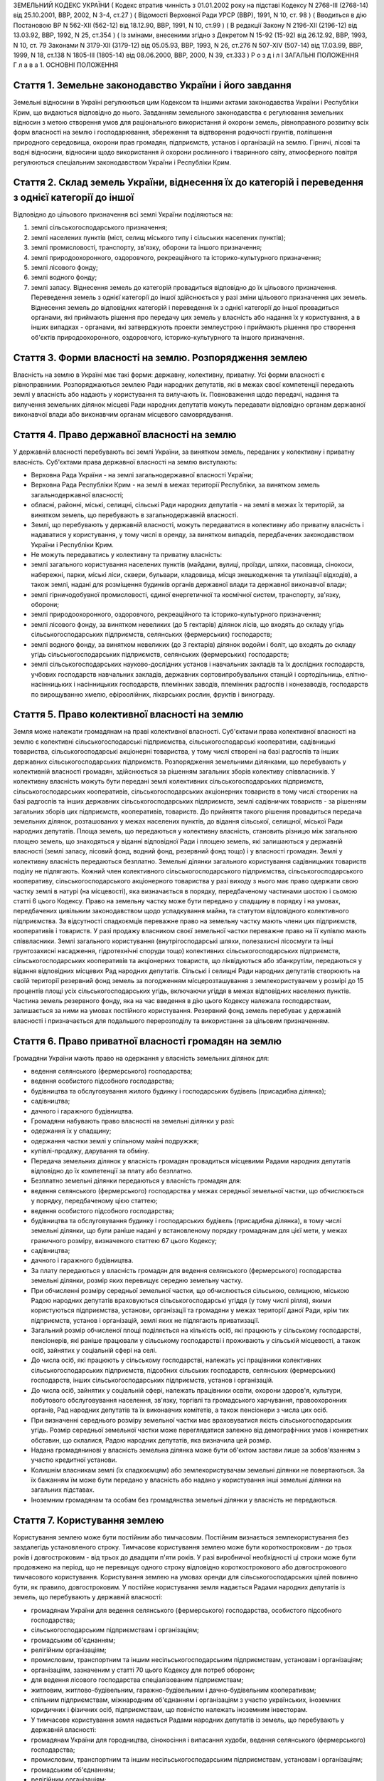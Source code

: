 ЗЕМЕЛЬНИЙ КОДЕКС УКРАЇНИ
( Кодекс втратив чинність з 01.01.2002 року на підставі Кодексу N 2768-III (2768-14) від 25.10.2001, ВВР, 2002, N 3-4, ст.27 )
( Відомості Верховної Ради УРСР (ВВР), 1991, N 10, ст. 98 )
( Вводиться в дію Постановою ВР N 562-XII (562-12) від 18.12.90, ВВР, 1991, N 10, ст.99 )
( В редакції Закону N 2196-XII (2196-12) від 13.03.92, ВВР, 1992, N 25, ст.354 )
( Із змінами, внесеними згідно з Декретом N 15-92 (15-92) від 26.12.92, ВВР, 1993, N 10, ст. 79 Законами N 3179-XII (3179-12) від 05.05.93, ВВР, 1993, N 26, ст.276 N 507-XIV (507-14) від 17.03.99, ВВР, 1999, N 18, ст.138 N 1805-III (1805-14) від 08.06.2000, ВВР, 2000, N 39, ст.333 )
Р о з д і л I
ЗАГАЛЬНІ ПОЛОЖЕННЯ
Г л а в а 1. ОСНОВНІ ПОЛОЖЕННЯ


Стаття 1. Земельне законодавство України і його завдання
--------------------------------------------------------
Земельні відносини в Україні регулюються цим Кодексом та іншими актами законодавства України і Республіки Крим, що видаються відповідно до нього.
Завданням земельного законодавства є регулювання земельних відносин з метою створення умов для раціонального використання й охорони земель, рівноправного розвитку всіх форм власності на землю і господарювання, збереження та відтворення родючості грунтів, поліпшення природного середовища, охорони прав громадян, підприємств, установ і організацій на землю.
Гірничі, лісові та водні відносини, відносини щодо використання й охорони рослинного і тваринного світу, атмосферного повітря регулюються спеціальним законодавством України і Республіки Крим.


Стаття 2. Склад земель України, віднесення їх до категорій і переведення з однієї категорії до іншої
----------------------------------------------------------------------------------------------------
Відповідно до цільового призначення всі землі України поділяються на:

1) землі сільськогосподарського призначення;

2) землі населених пунктів (міст, селищ міського типу і сільських населених пунктів);

3) землі промисловості, транспорту, зв'язку, оборони та іншого призначення;

4) землі природоохоронного, оздоровчого, рекреаційного та історико-культурного призначення;

5) землі лісового фонду;

6) землі водного фонду;

7) землі запасу.
   Віднесення земель до категорій провадиться відповідно до їх цільового призначення.
   Переведення земель з однієї категорії до іншої здійснюється у разі зміни цільового призначення цих земель.
   Віднесення земель до відповідних категорій і переведення їх з однієї категорії до іншої провадиться органами, які приймають рішення про передачу цих земель у власність або надання їх у користування, а в інших випадках - органами, які затверджують проекти землеустрою і приймають рішення про створення об'єктів природоохоронного, оздоровчого, історико-культурного та іншого призначення.


Стаття 3. Форми власності на землю. Розпорядження землею
--------------------------------------------------------
Власність на землю в Україні має такі форми: державну, колективну, приватну. Усі форми власності є рівноправними.
Розпоряджаються землею Ради народних депутатів, які в межах своєї компетенції передають землі у власність або надають у користування та вилучають їх.
Повноваження щодо передачі, надання та вилучення земельних ділянок місцеві Ради народних депутатів можуть передавати відповідно органам державної виконавчої влади або виконавчим органам місцевого самоврядування.


Стаття 4. Право державної власності на землю
--------------------------------------------
У державній власності перебувають всі землі України, за винятком земель, переданих у колективну і приватну власність.
Суб'єктами права державної власності на землю виступають:

- Верховна Рада України - на землі загальнодержавної власності України;
- Верховна Рада Республіки Крим - на землі в межах території Республіки, за винятком земель загальнодержавної власності;
- обласні, районні, міські, селищні, сільські Ради народних депутатів - на землі в межах їх територій, за винятком земель, що перебувають в загальнодержавній власності.
- Землі, що перебувають у державній власності, можуть передаватися в колективну або приватну власність і надаватися у користування, у тому числі в оренду, за винятком випадків, передбачених законодавством України і Республіки Крим.
- Не можуть передаватись у колективну та приватну власність:
- землі загального користування населених пунктів (майдани, вулиці, проїзди, шляхи, пасовища, сінокоси, набережні, парки, міські ліси, сквери, бульвари, кладовища, місця знешкодження та утилізації відходів), а також землі, надані для розміщення будинків органів державної влади та державної виконавчої влади;
- землі гірничодобувної промисловості, єдиної енергетичної та космічної систем, транспорту, зв'язку, оборони;
- землі природоохоронного, оздоровчого, рекреаційного та історико-культурного призначення;
- землі лісового фонду, за винятком невеликих (до 5 гектарів) ділянок лісів, що входять до складу угідь сільськогосподарських підприємств, селянських (фермерських) господарств;
- землі водного фонду, за винятком невеликих (до 3 гектарів) ділянок водойм і боліт, що входять до складу угідь сільськогосподарських підприємств, селянських (фермерських) господарств;
- землі сільськогосподарських науково-дослідних установ і навчальних закладів та їх дослідних господарств, учбових господарств навчальних закладів, державних сортовипробувальних станцій і сортодільниць, елітно-насінницьких і насінницьких господарств, племінних заводів, племінних радгоспів і конезаводів, господарств по вирощуванню хмелю, ефіроолійних, лікарських рослин, фруктів і винограду.


Стаття 5. Право колективної власності на землю
----------------------------------------------
Земля може належати громадянам на праві колективної власності.
Суб'єктами права колективної власності на землю є колективні сільськогосподарські підприємства, сільськогосподарські кооперативи, садівницькі товариства, сільськогосподарські акціонерні товариства, у тому числі створені на базі радгоспів та інших державних сільськогосподарських підприємств.
Розпорядження земельними ділянками, що перебувають у колективній власності громадян, здійснюється за рішенням загальних зборів колективу співвласників.
У колективну власність можуть бути передані землі колективних сільськогосподарських підприємств, сільськогосподарських кооперативів, сільськогосподарських акціонерних товариств в тому числі створених на базі радгоспів та інших державних сільськогосподарських підприємств, землі садівничих товариств - за рішенням загальних зборів цих підприємств, кооперативів, товариств.
До прийняття такого рішення провадиться передача земельних ділянок, розташованих у межах населених пунктів, до відання сільської, селищної, міської Ради народних депутатів.
Площа земель, що передаються у колективну власність, становить різницю між загальною площею земель, що знаходяться у віданні відповідної Ради і площею земель, які залишаються у державній власності (землі запасу, лісовий фонд, водний фонд, резервний фонд тощо) і у власності громадян.
Землі у колективну власність передаються безплатно.
Земельні ділянки загального користування садівницьких товариств поділу не підлягають.
Кожний член колективного сільськогосподарського підприємства, сільськогосподарського кооперативу, сільськогосподарського акціонерного товариства у разі виходу з нього має право одержати свою частку землі в натурі (на місцевості), яка визначається в порядку, передбаченому частинами шостою і сьомою статті 6 цього Кодексу.
Право на земельну частку може бути передано у спадщину в порядку і на умовах, передбачених цивільним законодавством щодо успадкування майна, та статутом відповідного колективного підприємства. За відсутності спадкоємців переважне право на земельну частку мають члени цих підприємств, кооперативів і товариств.
У разі продажу власником своєї земельної частки переважне право на її купівлю мають співвласники.
Землі загального користування (внутрігосподарські шляхи, полезахисні лісосмуги та інші грунтозахисні насадження, гідротехнічні споруди тощо) колективних сільськогосподарських підприємств, сільськогосподарських кооперативів та акціонерних товариств, що ліквідуються або збанкрутіли, передаються у відання відповідних місцевих Рад народних депутатів.
Сільські і селищні Ради народних депутатів створюють на своїй території резервний фонд земель за погодженням місцерозташування з землекористувачем у розмірі до 15 процентів площі усіх сільськогосподарських угідь, включаючи угіддя в межах відповідних населених пунктів.
Частина земель резервного фонду, яка на час введення в дію цього Кодексу належала господарствам, залишається за ними на умовах постійного користування.
Резервний фонд земель перебуває у державній власності і призначається для подальшого перерозподілу та використання за цільовим призначенням.


Стаття 6. Право приватної власності громадян на землю
-----------------------------------------------------
Громадяни України мають право на одержання у власність земельних ділянок для:

- ведення селянського (фермерського) господарства;
- ведення особистого підсобного господарства;
- будівництва та обслуговування жилого будинку і господарських будівель (присадибна ділянка);
- садівництва;
- дачного і гаражного будівництва.
- Громадяни набувають право власності на земельні ділянки у разі:
- одержання їх у спадщину;
- одержання частки землі у спільному майні подружжя;
- купівлі-продажу, дарування та обміну.
- Передача земельних ділянок у власність громадян провадиться місцевими Радами народних депутатів відповідно до їх компетенції за плату або безплатно.
- Безплатно земельні ділянки передаються у власність громадян для:
- ведення селянського (фермерського) господарства у межах середньої земельної частки, що обчислюється у порядку, передбаченому цією статтею;
- ведення особистого підсобного господарства;
- будівництва та обслуговування будинку і господарських будівель (присадибна ділянка), в тому числі земельні ділянки, що були раніше надані у встановленому порядку громадянам для цієї мети, у межах граничного розміру, визначеного статтею 67 цього Кодексу;
- садівництва;
- дачного і гаражного будівництва.
- За плату передаються у власність громадян для ведення селянського (фермерського) господарства земельні ділянки, розмір яких перевищує середню земельну частку.
- При обчисленні розміру середньої земельної частки, що обчислюється сільською, селищною, міською Радою народних депутатів враховуються сільськогосподарські угіддя (у тому числі рілля), якими користуються підприємства, установи, організації та громадяни у межах території даної Ради, крім тих підприємств, установ і організацій, землі яких не підлягають приватизації.
- Загальний розмір обчисленої площі поділяється на кількість осіб, які працюють у сільському господарстві, пенсіонерів, які раніше працювали у сільському господарстві і проживають у сільській місцевості, а також осіб, зайнятих у соціальній сфері на селі.
- До числа осіб, які працюють у сільському господарстві, належать усі працівники колективних сільськогосподарських підприємств, підсобних сільських господарств, селянських (фермерських) господарств, інших сільськогосподарських підприємств, установ і організацій.
- До числа осіб, зайнятих у соціальній сфері, належать працівники освіти, охорони здоров'я, культури, побутового обслуговування населення, зв'язку, торгівлі та громадського харчування, правоохоронних органів, Рад народних депутатів та їх виконавчих комітетів, а також пенсіонери з числа цих осіб.
- При визначенні середнього розміру земельної частки має враховуватися якість сільськогосподарських угідь. Розмір середньої земельної частки може переглядатися залежно від демографічних умов і конкретних обставин, що склалися, Радою народних депутатів, яка визначила цей розмір.
- Надана громадянинові у власність земельна ділянка може бути об'єктом застави лише за зобов'язанням з участю кредитної установи.
- Колишнім власникам землі (їх спадкоємцям) або землекористувачам земельні ділянки не повертаються. За їх бажанням їм може бути передано у власність або надано у користування інші земельні ділянки на загальних підставах.
- Іноземним громадянам та особам без громадянства земельні ділянки у власність не передаються.


Стаття 7. Користування землею
-----------------------------
Користування землею може бути постійним або тимчасовим.
Постійним визнається землекористування без заздалегідь установленого строку.
Тимчасове користування землею може бути короткостроковим - до трьох років і довгостроковим - від трьох до двадцяти п'яти років. У разі виробничої необхідності ці строки може бути продовжено на період, що не перевищує одного строку відповідно короткострокового або довгострокового тимчасового користування.
Користування землею на умовах оренди для сільськогосподарських цілей повинно бути, як правило, довгостроковим.
У постійне користування земля надається Радами народних депутатів із земель, що перебувають у державній власності:

- громадянам України для ведення селянського (фермерського) господарства, особистого підсобного господарства;
- сільськогосподарським підприємствам і організаціям;
- громадським об'єднанням;
- релігійним організаціям;
- промисловим, транспортним та іншим несільськогосподарським підприємствам, установам і організаціям;
- організаціям, зазначеним у статті 70 цього Кодексу для потреб оборони;
- для ведення лісового господарства спеціалізованим підприємствам;
- житловим, житлово-будівельним, гаражно-будівельним і дачно-будівельним кооперативам;
- спільним підприємствам, міжнародним об'єднанням і організаціям з участю українських, іноземних юридичних і фізичних осіб, підприємствам, що повністю належать іноземним інвесторам.
- У тимчасове користування земля надається Радами народних депутатів із земель, що перебувають у державній власності:
- громадянам України для городництва, сінокосіння і випасання худоби, ведення селянського (фермерського) господарства;
- промисловим, транспортним та іншим несільськогосподарським підприємствам, установам і організаціям;
- громадським об'єднанням;
- релігійним організаціям;
- організаціям, зазначеним у статті 70 цього Кодексу для потреб оборони;
- сільськогосподарським підприємствам і організаціям;
- житловим, житлово-будівельним, гаражно-будівельним і дачно-будівельним кооперативам;
- спільним підприємствам, міжнародним об'єднанням і організаціям з участю українських, іноземних юридичних та фізичних осіб.
- У тимчасове користування із земель, що перебувають у колективній і приватній власності, земля може надаватись відповідним власникам цієї землі за договором, який реєструється у сільській, селищній, міській Раді народних депутатів:
- громадянам України для городництва, сінокосіння і випасання худоби;
- промисловим, транспортним та іншим підприємствам, установам і організаціям для несільськогосподарських потреб.
- У випадках, передбачених законодавством України і Республіки Крим, земля може надаватися в користування іншим організаціям та особам.
- Продовження строку користування земельними ділянками, наданими із земель, що перебувають у державній власності, провадиться Радами народних депутатів, які надали їх у користування.
- Продовження строку користування земельними ділянками, наданими із земель, що перебувають у колективній і приватній власності, провадиться власником цієї землі шляхом укладання нового договору.


Стаття 8. Оренда землі
----------------------
У тимчасове користування на умовах оренди земля надається громадянам України, підприємствам, установам і організаціям, громадським об'єднанням і релігійним організаціям, спільним підприємствам, міжнародним об'єднанням і організаціям з участю українських та іноземних юридичних осіб і громадян, підприємствам, що повністю належать іноземним інвесторам, а також іноземним державам, міжнародним організаціям, іноземним юридичним особам та фізичним особам без громадянства.
Орендодавцями землі є сільські, селищні, міські, районні Ради народних депутатів і власники землі.
Земля може надаватися в оренду в короткострокове користування - до трьох років (для випасання худоби, сінокосіння, городництва, державних та громадських потреб) і довгострокове - до п'ятдесяти років.
Умови, строки, а також плата за оренду землі визначаються за угодою сторін і обумовлюються в договорі.
Орендар має переважне право на поновлення договору оренди землі після закінчення строку його дії.
Орендарі земельних ділянок сільськогосподарського призначення мають переважне право на одержання орендованих земельних ділянок у власність, крім випадків, коли їх орендарями є спільні підприємства, міжнародні об'єднання і організації з участю українських, іноземних юридичних і фізичних осіб, підприємства, що повністю належать іноземним інвесторам, а також іноземні держави, міжнародні організації, іноземні юридичні особи та фізичні особи без громадянства.
Тимчасово невикористовувані сільськогосподарські угіддя, що перебувають у колективній власності колективних сільськогосподарських підприємств, сільськогосподарських кооперативів і сільськогосподарських акціонерних товариств, можуть надаватися в оренду для сільськогосподарського використання на строк не більше п'яти років.
Громадяни, які мають земельні ділянки у власності, мають право надавати їх в оренду без зміни цільового призначення на строк до трьох років, а у разі тимчасової непрацездатності, призову на дійсну військову службу до Збройних Сил України, вступу до навчального закладу - до п'яти років. При успадковуванні земельних ділянок неповнолітніми допускається надання цих ділянок в оренду під контролем місцевих Рад народних депутатів на строк до досягнення спадкоємцем повноліття.
Відносини щодо оренди землі регулюються цим Кодексом та іншими актами законодавства України.


Стаття 9. Компетенція сільських, селищних і міських районного підпорядкування Рад народних депутатів у галузі регулювання земельних відносин
--------------------------------------------------------------------------------------------------------------------------------------------
До відання сільських, селищних і міських районного підпорядкування Рад народних депутатів у галузі регулювання земельних відносин на їх території належить:

1) передача земельних ділянок у власність, надання їх у користування, в тому числі на умовах оренди, у порядку, встановленому статтями 17 і 19 цього Кодексу;

2) реєстрація права власності, права користування землею і договорів на оренду землі;

3) вилучення (викуп) земель відповідно до статті 31 цього Кодексу;

4) справляння плати за землю;

5) ведення земельно-кадастрової документації;

6) погодження проектів землеустрою;

7) здійснення державного контролю за використанням і охороною земель, додержанням земельного законодавства;

8) сприяння створенню екологічно чистого середовища і поліпшенню природних ландшафтів;

9) припинення права власності або користування земельною ділянкою чи її частиною;

10) видача висновків про надання або вилучення земельних ділянок, яке провадиться вищестоящою Радою народних депутатів.

11) погодження будівництва жилих, виробничих, культурно-побутових та інших будівель і споруд на земельних ділянках, що перебувають у власності або користуванні;

12) вирішення земельних спорів у межах своєї компетенції;

13) вирішення інших питань у галузі земельних відносин у межах своєї компетенції.


Стаття 10. Компетенція міських Рад народних депутатів у галузі регулювання земельних відносин
---------------------------------------------------------------------------------------------
До відання міських Рад народних депутатів у галузі регулювання земельних відносин на їх території належить:

1) передача земельних ділянок у власність, надання їх у користування, в тому числі на умовах оренди, у порядку, встановленому статтями 17 і 19 цього Кодексу;

2) реєстрація права власності, права користування землею і договорів на оренду землі;

3) вилучення (викуп) земель відповідно до статті 31 цього Кодексу;

4) справляння плати за землю;

5) ведення земельно-кадастрової документації;

6) здійснення державного контролю за використанням і охороною земель, додержанням земельного законодавства;

7) сприяння створенню екологічно чистого середовища і поліпшенню природних ландшафтів;

8) припинення права власності або користування земельною ділянкою чи її частиною;

9) погодження будівництва жилих, виробничих, культурно-побутових та інших будівель і споруд на земельних ділянках, що перебувають у власності або користуванні;

10) організація землеустрою;

11) затвердження проектів внутрігосподарського землеустрою та контроль за їх здійсненням;

12) видача висновків про надання або вилучення земельних ділянок, яке провадиться вищестоящою Радою народних депутатів;

13) вирішення земельних спорів у межах своєї компетенції;

14) вирішення інших питань у галузі земельних відносин у межах своєї компетенції.


Стаття 11. Компетенція районних Рад народних депутатів у галузі регулювання земельних відносин
----------------------------------------------------------------------------------------------
До відання районних Рад народних депутатів у галузі регулювання земельних відносин на їх території належить:

1) передача земельних ділянок у власність, надання їх у користування у порядку, встановленому статтями 17 і 19 цього Кодексу;

2) реєстрація права власності, права користування землею і договорів на оренду землі;

3) вилучення (викуп) земель відповідно до статті 31 цього Кодексу;

4) ведення земельно-кадастрової документації;

5) здійснення державного контролю за використанням і охороною земель, додержанням земельного законодавства;

6) сприяння створенню екологічно чистого середовища і поліпшенню природних ландшафтів;

7) погодження будівництва землекористувачами жилих, виробничих, культурно-побутових та інших будівель і споруд на землі, наданій їм у користування за межами населених пунктів;

8) припинення права власності або користування земельною ділянкою чи її частиною;

9) організація землеустрою;

10) розгляд і затвердження проектів і схем землеустрою;

11) затвердження проектів внутрігосподарського землеустрою та контроль за їх здійсненням;

12) видача висновків про надання або вилучення земельних ділянок, яке провадиться вищестоящою Радою народних депутатів;

13) вирішення земельних спорів у межах своєї компетенції;

14) вирішення інших питань у галузі земельних відносин у межах своєї компетенції.


Стаття 12. Компетенція обласних Рад народних депутатів у галузі регулювання земельних відносин
----------------------------------------------------------------------------------------------
До відання обласних Рад народних депутатів у галузі регулювання земельних відносин на їх території належить:

1) надання земельних ділянок у користування в порядку, встановленному статтею 19 цього Кодексу;

2) вилучення земель відповідно до статті 31 цього Кодексу;

3) організація ведення земельно-кадастрової документації;

4) здійснення державного контролю за використанням і охороною земель та їх моніторингу, додержанням земельного законодавства;

5) сприяння створенню екологічно чистого середовища і поліпшенню природних ландшафтів, охороні пам'яток історії та культури;

6) розробка і виконання разом з районними та міськими Радами народних депутатів обласних програм щодо раціонального використання земель, підвищення родючості грунтів, охорони земельних ресурсів;

7) організація землеустрою;

8) видача висновків про надання або вилучення земельних ділянок, яке провадиться Верховною Радою України;

9) координація діяльності місцевих землевпорядних органів;

10) вирішення земельних спорів у межах своєї компетенції;

11) вирішення інших питань у галузі земельних відносин у межах своєї компетенції.


Стаття 13. Компетенція Республіки Крим у галузі регулювання земельних відносин
------------------------------------------------------------------------------
До відання Республіки Крим у галузі регулювання земельних відносин належить:

1) розпорядження землями державної власності в межах Республіки Крим, за винятком земель загальнодержавної власності;

2) розробка і вдосконалення земельного законодавства Республіки Крим;

3) організація ведення земельно-кадастрової документації;

4) організація і здійснення державного контролю за використанням та охороною земель та їх моніторингу;

5) розробка і здійснення разом з місцевими Радами народних депутатів республіканських програм щодо раціонального використання земель, підвищення родючості грунтів, охорони земельних ресурсів у комплексі з іншими природоохоронними заходами;

6) організація землеустрою;

7) вирішення земельних спорів;

8) вирішення інших питань у галузі регулювання земельних відносин.


Стаття 14. Компетенція України у галузі регулювання земельних відносин
----------------------------------------------------------------------
До відання України у галузі регулювання земельних відносин належить:

1) законодавче регулювання земельних відносин;

2) розпорядження землями загальнодержавної власності України;

3) установлення порядку і середніх ставок плати за використання землі, граничних розмірів орендної плати за землю;

4) організація і здійснення державного контролю за використанням та охороною земель та їх моніторингу;

5) розробка і виконання разом з Республікою Крим, місцевими Радами народних депутатів державних програм щодо раціонального використання земель, підвищення родючості грунтів, охорони земельних ресурсів у комплексі з іншими природоохоронними заходами;

6) встановлення основних положень землеустрою і порядку ведення державного земельного кадастру, організація їх здійснення;

7) вирішення інших питань у галузі регулювання земельних відносин.


Стаття 15. Органи, що здійснюють державне управління у галузі використання і охорони земель
-------------------------------------------------------------------------------------------
Державне управління у галузі використання і охорони земель здійснюють Кабінет Міністрів України, Уряд Республіки Крим, місцеві Ради народних депутатів і місцева державна адміністрація, Державний комітет України по земельних ресурсах, Міністерство охорони навколишнього природного середовища України та інші спеціально уповноважені на те державні органи відповідно до їх компетенції.


Стаття 16. Участь громадян та їх об'єднань, органів територіального громадського самоврядування у здійсненні заходів щодо використання і охорони земель
-------------------------------------------------------------------------------------------------------------------------------------------------------
Громадяни та їх об'єднання, органи територіального громадського самоврядування мають право брати участь у розгляді Радами народних депутатів питань, пов'язаних із використанням земель, сприяють Радам народних депутатів і спеціально уповноваженим на те органам державного управління в галузі використання і охорони земель у здійсненні заходів щодо охорони земель та поліпшення природного середовища.
Г л а в а 2. ПЕРЕДАЧА ЗЕМЕЛЬ У ВЛАСНІСТЬ І НАДАННЯ ЇХ У КОРИСТУВАННЯ


Стаття 17. Передача земельних ділянок у власність Радами народних депутатів
---------------------------------------------------------------------------
Передача земельних ділянок у колективну та приватну власність провадиться Радами народних депутатів, на території яких розташовані земельні ділянки.
( Дію частини другої статті 17 зупинено щодо власників земельних ділянок, визначених статтею 1 Декрету N 15-92 (15-92) від 26.12.92 згідно з Декретом N 15-92 (15-92) від 26.12.92 ) Власники земельних ділянок, переданих їм Радою народних депутатів, не вправі протягом шести років з часу набуття права власності продавати або іншими способами відчужувати належну їм земельну ділянку, крім передачі її у спадщину або Раді народних депутатів на тих же умовах, на яких вона була їм передана. При наявності поважних причин суд за позовом власника може скоротити зазначений строк.
Громадяни, заінтересовані у передачі їм у власність земельних ділянок із земель запасу, подають заяву про це до сільської, селищної, міської, а у разі відмови - до районної, міської, в адміністративному підпорядкуванні якої є район, Ради народних депутатів за місцем розташування земельної ділянки. У заяві зазначаються бажані розмір і місце розташування ділянки, мета її використання і склад сім'ї.
Відповідна Рада народних депутатів розглядає заяву і у разі згоди передати земельну ділянку у власність громадянину замовляє землевпорядній організації розробку проекту її відведення. Проект відведення земельної ділянки погоджується з сільською (селищною) Радою народних депутатів, з районними (міськими) землевпорядним, природоохоронним і санітарним органами, органом архітектури і подається до районної (міської) Ради народних депутатів для прийняття рішення про передачу громадянину земельної ділянки у власність.
Передача у власність земельної ділянки, що була раніше надана громадянину, провадиться сільськими, селищними, міськими Радами народних депутатів за місцем розташування цієї ділянки для:

- ведення селянського (фермерського) господарства у розмірі згідно з статтею 52 цього Кодексу;
- ведення особистого підсобного господарства у розмірі згідно з статтею 56 цього Кодексу;
- будівництва та обслуговування жилого будинку і господарських будівель (присадибна ділянка), садівництва, дачного і гаражного будівництва у розмірах згідно із статтями 57 і 67 цього Кодексу.
- Зазначені земельні ділянки передаються у власність на підставі заяви громадянина і матеріалів, що підтверджують її розмір (земельно-кадастрова документація, дані бюро технічної інвентаризації, правлінь товариств і кооперативів тощо).
- Ради народних депутатів розглядають у місячний строк зазначені заяви і матеріали та приймають відповідні рішення.
- Передача у власність громадян земельних ділянок, що перебувають у власності або користуванні інших громадян чи юридичних осіб, провадиться місцевими Радами народних депутатів після вилучення (викупу) їх у порядку, встановленому статтями 31 і 32 цього Кодексу.
- Передача земельної ділянки у колективну власність колективним сільськогосподарським підприємствам, сільськогосподарським кооперативам, сільськогосподарським акціонерним товариствам, у тому числі створеним на базі радгоспів та інших державних сільськогосподарських підприємств, провадиться сільськими, селищними, міськими Радами народних депутатів за місцем розташування земельної ділянки на підставі клопотань зазначених підприємств, кооперативів та товариств.
- До клопотання додаються матеріали, що обгрунтовують розмір земельної ділянки, обчислений відповідно до вимог частини шостої статті 5 цього Кодексу.
- Місцева Рада народних депутатів розглядає у місячний строк зазначені клопотання та матеріали і приймає рішення з цього питання.


Стаття 18. Придбання земельних ділянок у власність
--------------------------------------------------
Придбання громадянами у місцевих Рад народних депутатів земельних ділянок у власність для ведення селянського (фермерського) господарства понад площу, що передається безплатно, провадиться за плату в порядку, передбаченому статтею 17 цього Кодексу.
Рішення відповідної Ради народних депутатів з цього питання є підставою для укладання договору купівлі-продажу земельної ділянки з посвідченням у нотаріальному порядку.
Придбання земельних ділянок, що перебувають у колективній або приватній власності, провадиться за договором купівлі-продажу, який посвідчується у нотаріальному порядку.
Договір купівлі-продажу земельної ділянки і документ про оплату вартості землі є підставою для відведення земельної ділянки в натурі (на місцевості) і видачі державного акта на право власності.
Розрахунки, пов'язані з придбанням земельних ділянок, провадяться через відповідні банки.


Стаття 19. Надання земельних ділянок у користування
---------------------------------------------------
Сільські, селищні Ради народних депутатів надають земельні ділянки у користування для всіх потреб із земель сіл, селищ, а також за їх межами для будівництва шкіл, лікарень, підприємств торгівлі та інших об'єктів, пов'язаних з обслуговуванням населення (сфера послуг), сільськогосподарського використання, ведення селянського (фермерського) господарства, особистого підсобного господарства, індивідуального житлового, дачного і гаражного будівництва, індивідуального і колективного садівництва, городництва, сінокосіння і випасання худоби, традиційних народних промислів.
Міська Рада народних депутатів надає земельні ділянки (крім ріллі і земельних ділянок, зайнятих багаторічними насадженнями) для будь-яких потреб у межах міста.
Районні, міські, в адміністративному підпорядкуванні яких є район, Ради народних депутатів надають земельні ділянки за межами населених пунктів:

- із земель запасу для сільськогосподарського використання;
- із земель лісового і водного фонду у випадках, передбачених статтями 77 і 79 цього Кодексу;
- для ведення селянського (фермерського) господарства, у разі відмови в наданні земельної ділянки сільською, селищною Радою народних депутатів.
- Обласні Ради народних депутатів надають земельні ділянки:
- із земель усіх категорій за межами населених пунктів для будівництва шляхів, ліній електропередачі та зв'язку, трубопроводів, осушувальних і зрошувальних каналів та інших лінійних споруд;
- в усіх інших випадках, крім передбачених частинами першою, другою, третьою і п'ятою цієї статті.
- Верховна Рада України надає земельні ділянки у разі, коли для вилучення цих земель установлено особливий порядок (стаття 32).
- Надання у користування земельної ділянки, що перебуває у власності або користуванні, іншому громадянину, підприємству, установі, організації провадиться лише після вилучення (викупу) цієї ділянки в порядку, передбаченому статтями 31 і 32 цього Кодексу.
- Надання земельних ділянок здійснюється за проектами відведення цих ділянок.
- Розробку проектів відведення земельних ділянок, перенесення їх меж у натуру (на місцевість) і виготовлення документів, що посвідчують право користування землею, здійснюють державні та інші землевпорядні організації.
- Замовниками виконання вказаних робіт є відповідні місцеві Ради народних депутатів, підприємства, установи і організації.
- Відведення земельних ділянок для потреб громадян провадиться за кошти державного, республіканського (Республіки Крим) та місцевих бюджетів на замовлення сільських, селищних, міських, районних Рад народних депутатів за місцем розташування земельної ділянки.
- Умови і строки розробки проектів відведення земельних ділянок і перенесення їх меж у натуру (на місцевість) визначаються договором, укладеним замовником з виконавцем цих робіт.
- Підприємство, установа, організація та громадяни, заінтересовані в одержанні земельних ділянок, звертаються з відповідним клопотанням (громадянин з заявою) до місцевої Ради народних депутатів, яка має право надавати земельні ділянки. Клопотання про відведення ділянок, що надаються Верховною Радою України, подаються до обласної, Київської, Севастопольської міської Ради народних депутатів.
- До клопотання додаються: копія генерального плану будівництва або інші графічні матеріали, що обгрунтовують розмір намічуваної для відведення площі, титульний список або довідка про фінансування будівництва, проект рекультивації земель, інші матеріали.
- У заяві громадянина про надання земельної ділянки вказуються бажані її розмір і місце розташування, мета використання.
- Відповідна місцева Рада народних депутатів розглядає клопотання (заяву) у строк не більше місяця, дає дозвіл на складання проекту відведення земельної ділянки і одночасно повідомляє про це Раду народних депутатів, на території якої розташована намічувана для відведення земельна ділянка.
- Проект відведення земельної ділянки погоджується з власником землі або землекористувачем та подається до сільської, селищної, міської Ради народних депутатів, яка розглядає його у місячний строк і в межах своєї компетенції приймає рішення про надання земель.
- Якщо надання земельної ділянки провадиться районною, обласною Радою народних депутатів або Верховною Радою України, сільська, селищна, міська Рада народних депутатів свій висновок подає до районної, міської, в адміністративному підпорядкуванні якої є район, Ради народних депутатів.
- Районна (міська) Рада народних депутатів приймає у місячний строк рішення про надання земельної ділянки, а по проекту, за яким надання ділянки провадиться обласною Радою народних депутатів або Верховною Радою України, подає свій висновок до обласної Ради народних депутатів.
- Обласна, Київська, Севастопольська міська Рада народних депутатів вирішує у місячний строк питання про надання земельної ділянки, а по проекту, за яким надання земель провадиться Верховною Радою України, подає проектні матеріали і свій висновок до Кабінету Міністрів України, який розглядає ці матеріали і вносить у місячний строк свої пропозиції до Верховної Ради України.


Стаття 20. Переважне надання земель для потреб сільського господарства
----------------------------------------------------------------------
Землі, придатні для потреб сільського господарства, повинні надаватися насамперед для сільськогосподарських цілей.
Визначення земель, придатних для потреб сільського господарства, провадиться на підставі даних державного земельного кадастру.


Стаття 21. Надання земель для несільськогосподарських потреб
------------------------------------------------------------
Для будівництва промислових підприємств, об'єктів житлово-комунального господарства, залізниць і автомобільних шляхів, ліній електропередачі і зв'язку, магістральних трубопроводів, а також для інших несільськогосподарських потреб надаються землі несільськогосподарського призначення, не придатні для ведення сільського господарства або сільськогосподарські угіддя гіршої якості.
Надання для вказаних цілей земельних ділянок із земель лісового фонду провадиться переважно за рахунок нелісових площ або площ, зайнятих чагарниками і малоцінними насадженнями.
Надання земельних ділянок для видобування корисних копалин відкритим способом і торфу та проведення інших робіт, пов'язаних із порушенням грунтового покриву, провадиться після приведення раніше наданих земельних ділянок у стан, придатний для використання їх за призначенням, і повернення цих ділянок попереднім власникам землі або землекористувачам за рішенням сільської, селищної, міської Ради народних депутатів.
Надання земельних ділянок під забудову на площі залягання корисних копалин (крім загальнопоширених) провадиться за погодженням з органами державного гірничого нагляду, а на площах залягання загальнопоширених корисних копалин - за погодженням з обласними Радами народних депутатів.
Лінії електропередачі і зв'язку та інші комунікації проводяться головним чином вздовж шляхів, трас тощо.


Стаття 22. Виникнення права власності та права користування земельною ділянкою
------------------------------------------------------------------------------
Право власності на землю або право користування наданою земельною ділянкою виникає після встановлення землевпорядними організаціями меж земельної ділянки в натурі (на місцевості) і одержання документа, що посвідчує це право.
Приступати до використання земельної ділянки, в тому числі на умовах оренди, до встановлення меж цієї ділянки в натурі (на місцевості) і одержання документа, що посвідчує право власності або право користування землею, забороняється.


Стаття 23. Документи, що посвідчують право на земельну ділянку
--------------------------------------------------------------
( Дію статті 23 зупинено щодо власників земельних ділянок, визначених статтею 1 Декрету N 15-92 (15-92) від 26.12.92 згідно з Декретом N 15-92 (15-92) від 26.12.92 )
Право власності або право постійного користування землею посвідчується державними актами, які видаються і реєструються сільськими, селищними, міськими, районними Радами народних депутатів.
Державний акт на право колективної власності на землю видається колективному сільськогосподарському підприємству, сільськогосподарському кооперативу, сільськогосподарському акціонерному товариству із зазначенням розмірів земель, що перебувають у власності підприємства, кооперативу, товариства і у колективній власності громадян. До державного акта додається список цих громадян.
Форми державних актів затверджуються Верховною Радою України.


Стаття 24. Порядок оформлення тимчасового користування землею
-------------------------------------------------------------
Право тимчасового користування землею, в тому числі на умовах оренди, оформляється договором.
Форма договору і порядок його реєстрації встановлюються Кабінетом Міністрів України.


Стаття 25. Порядок використання земельних ділянок для розвідувальних робіт
--------------------------------------------------------------------------
Підприємства, установи і організації, які здійснюють геологознімальні, пошукові, геодезичні та інші розвідувальні роботи, можуть проводити ці роботи на всіх землях, незалежно від їх цільового призначення, на підставі дозволу на проведення розвідувальних робіт і договору, що укладається з власником землі, землекористувачем. Земельні ділянки для проведення розвідувальних робіт у власника землі або землекористувача не вилучаються (не викупляються).
Дозвіл на проведення розвідувальних робіт видається органами державної адміністрації району або виконавчим комітетом міської, в адміністративному підпорядкуванні якої є район, Ради народних депутатів, на строк не більше одного року, а для будівництва розвідувальних свердловин на нафту і газ - на строк, обгрунтований проектною документацією.
Проведення розвідувальних робіт на землях заповідників, національних, дендрологічних, ботанічних, меморіальних парків, поховань і археологічних пам'яток дозволяється у виняткових випадках.
Строки початку і місце проведення розвідувальних робіт погоджуються із власниками землі та землекористувачами, а у разі недосягнення згоди визначаються районними (міськими) Радами народних депутатів.


Стаття 26. Обов'язки підприємств, установ і організацій, що проводять розвідувальні роботи
-------------------------------------------------------------------------------------------
Підприємства, установи і організації, що проводять розвідувальні роботи, зобов'язані відшкодовувати власникам землі та землекористувачам усі збитки, включаючи неодержані доходи, а також за свій рахунок приводити займані земельні ділянки у стан, придатний для використання їх за призначенням, і передавати за актом власникові землі або землекористувачу.
Приведення земельних ділянок у придатний стан здійснюється у ході робіт, а при неможливості цього - не пізніш як у місячний строк після завершення робіт, включаючи період промерзання грунту.
Підприємства, установи і організації, що проводять розвідувальні роботи і повністю або частково обмежують використання земельних ділянок власниками землі або землекористувачами, сплачують земельний податок або орендну плату за весь час зайняття ділянок.
Г л а в а 3. ПРИПИНЕННЯ І ПЕРЕХІД ПРАВ НА ЗЕМЛЮ


Стаття 27. Припинення права користування землею
-----------------------------------------------
Право користування земельною ділянкою чи її частиною припиняється у разі:

1) добровільної відмови від земельної ділянки;

2) закінчення строку, на який було надано земельну ділянку;

3) припинення діяльності підприємства, установи, організації, селянського (фермерського) господарства;

4) систематичного невнесення земельного податку в строки, встановлені законодавством України, а також орендної плати в строки, визначені договором оренди;

5) нераціонального використання земельної ділянки;

6) використання земельної ділянки способами, що призводять до зниження родючості грунтів, їх хімічного і радіоактивного забруднення, погіршення екологічної обстановки;

7) використання землі не за цільовим призначенням;

8) невикористання протягом одного року земельної ділянки, наданої для сільськогосподарського виробництва, і протягом двох років - для несільськогосподарських потреб;

9) вилучення земель у випадках, передбачених статтями 31 і 32 цього Кодексу.
   Пункт 5 частини першої цієї статті не поширюється на право користування землею громадян, які ведуть селянське (фермерське) господарство, протягом трьох років з часу надання земельної ділянки.
   Право користування землею може бути також припинено у випадках, зазначених у статті 114 цього Кодексу.
   Право користування орендованою землею припиняється також при розірванні договору оренди землі.
   Припинення права користування землею у випадках, передбачених пунктами 1-8 частини першої та частиною третьою цієї статті, провадиться у межах населених пунктів відповідною Радою народних депутатів, за межами населених пунктів - сільською, селищною, районною, міською, в адміністративному підпорядкуванні якої є район, Радою народних депутатів, а у випадку, передбаченому пунктом 9 частини першої цієї статті, - за рішенням Ради народних депутатів, що має право вилучати земельні ділянки.
   Припинення права користування землею у випадках, передбачених пунктами 5-9 частини першої цієї статті, в разі незгоди землекористувача провадиться у судовому порядку.
   Право тимчасового користування землею припиняється шляхом розірвання договору.


Стаття 28. Припинення права колективної та приватної власності на землю
-----------------------------------------------------------------------
Право колективної та приватної власності на земельну ділянку чи її частину припиняється у разі:

1) добровільної відмови від земельної ділянки;

2) відчуження (продажу) земельної ділянки Раді народних депутатів;

3) викупу земельної ділянки для державних або громадських потреб;

4) припинення у випадках, передбачених пунктами 4, 6-8 статті 27 цього Кодексу.
   Право власності на землю може бути також припинено у випадках, зазначених у статті 114 цього Кодексу.
   Припинення права власності на земельну ділянку у випадках, передбачених пунктами 1-3 частини першої цієї статті, провадиться за рішенням відповідної Ради народних депутатів. В разі незгоди власника земельної ділянки у випадку, передбаченому пунктом 3, а також при вилученні земельної ділянки відповідно до пункту 4 частини першої цієї статті, припинення права власності на землю провадиться в судовому порядку.


Стаття 29. Порядок припинення права власності на землю та права користування земельною ділянкою
-----------------------------------------------------------------------------------------------
Припинення права власності на землю або права користування земельною ділянкою у разі добровільної відмови власника землі або землекористувача провадиться за його заявою на підставі рішення відповідної Ради народних депутатів.
У разі виявлення випадків використання землі не за цільовим призначенням, нераціонального використання або способами, що призводять до зниження родючості грунтів і забруднення, систематичного невнесення платежів за землю органи державного контролю за використанням і охороною земель або фінансові органи письмово попереджають власників землі і землекористувачів про необхідність усунення цих порушень у місячний строк.
Якщо порушення за цей час не будуть усунуті, на винних накладається адміністративне стягнення у встановленому порядку і надається додатково місячний строк для усунення порушень. Якщо порушення і в цей строк не будуть усунуті, вказані органи передають відповідній місцевій Раді народних депутатів або власнику землі, який надав земельну ділянку в користування, акт і свій висновок про необхідність припинення права на земельну ділянку.
Місцеві Ради народних депутатів на підставі одержаних матеріалів через уповноважені ними органи звертаються з позовом до суду, арбітражного суду про припинення права власності на земельну ділянку.


Стаття 30. Перехід права на земельну ділянку при переході права на будівлю і споруду
------------------------------------------------------------------------------------
При переході права власності на будівлю і споруду разом з цими об'єктами переходить у розмірах, передбачених статтею 67 цього Кодексу, і право власності або право користування земельною ділянкою без зміни її цільового призначення і, якщо інше не передбачено у договорі відчуження - будівлі та споруди. У разі зміни цільового призначення надання земельної ділянки у власність або користування здійснюється в порядку відведення.
При переході права власності громадян на жилий будинок і господарські будівлі та споруди до кількох власників, а також при переході права власності на частину будинку в разі неможливості поділу земельної ділянки між власниками без шкоди для її раціонального використання земельна ділянка переходить у спільне користування власників цих об'єктів.
При передачі підприємствами, установами і організаціями будівель та споруд іншим підприємствам, установам і організаціям разом з цими об'єктами до них переходить право користування земельною ділянкою, на якій знаходяться зазначені будівлі та споруди.
Право власності або право користування земельною ділянкою у перелічених випадках посвідчується Радами народних депутатів відповідно до вимог статті 23 цього Кодексу.
Г л а в а 4. ВИЛУЧЕННЯ (ВИКУП) ЗЕМЕЛЬ


Стаття 31. Органи, які мають право на вилучення (викуп) земель
--------------------------------------------------------------
Вилучення (викуп) земельних ділянок з метою передачі їх у власність або надання у користування громадянам, підприємствам, установам і організаціям провадиться за згодою власників землі і землекористувачів на підставі рішення Верховної Ради України, місцевих Рад народних депутатів.
Вилучення земель провадиться за рішенням сільської, селищної Ради народних депутатів:

- із земель сіл і селищ для усіх потреб, за винятком випадків, передбачених статтею 33 цього Кодексу;
- за межами сіл і селищ у разі передачі їх у власність або надання у користування для будівництва шкіл, лікарень, підприємств торгівлі та інших об'єктів, пов'язаних з обслуговуванням населення (сфера послуг), сільськогосподарського використання, ведення селянського (фермерського) господарства, особистого підсобного господарства, індивідуального житлового, дачного і гаражного будівництва, індивідуального і колективного садівництва, городництва, традиційних народних промислів, крім випадків, передбачених частинами четвертою і п'ятою цієї статті та статтею 33 цього Кодексу.
- Вилучення земель (крім ріллі і земельних ділянок, зайнятих багаторічними насадженнями) у межах міста для усіх потреб провадиться за рішенням міської Ради народних депутатів, за винятком випадків, передбачених статтею 33 цього Кодексу.
- Вилучення земель на території району за межами населених пунктів для надання їх у тимчасове користування для сільськогосподарського використання в порядку, передбаченому статтями 77 і 79 цього Кодексу, а також для передачі у власність або надання у користування для ведення селянського (фермерського) господарства провадиться за рішенням районної, міської, в адміністративному підпорядкуванні якої є район, Ради народних депутатів.
- Вилучення земель на території області за межами населених пунктів провадиться за рішенням обласної Ради народних депутатів у разі їх надання:
- для будівництва шляхів, ліній електропередачі та зв'язку, трубопроводів, осушувальних і зрошувальних каналів та інших лінійних споруд, крім випадків, передбачених статтею 33 цього Кодексу;
- для будівництва промислових підприємств, інших несільськогосподарських потреб, а також в усіх інших випадках, крім передбачених частинами другою і четвертою цієї статті та статтями 32 і 33 цього Кодексу.
- У разі відмови власника землі або землекористувача дати згоду на вилучення (викуп) земельної ділянки або у разі відмови місцевої Ради народних депутатів у її вилученні ці питання можуть бути вирішені у судовому порядку. При задоволенні позову рішення суду, арбітражного суду є підставою для відведення ділянки в натурі (на місцевості) і видачі документа, що посвідчує право власності або право користування землею.
- Викуп земельних ділянок, що перебувають у колективній або приватній власності, для державних і громадських потреб провадиться Радами народних депутатів за рахунок їх бюджетів.


Стаття 32. Особливий порядок вилучення земель для державних і громадських потреб
--------------------------------------------------------------------------------
За межами населених пунктів, крім випадків надання земель для будівництва лінійних об'єктів (частина п'ята статті 31), вилучення ріллі, земельних ділянок, зайнятих багаторічними насадженнями, для несільськогосподарських потреб, земель природоохоронного, оздоровчого, рекреаційного призначення, заказників (крім мисливських), курортів, а також лісів першої групи та лісів з особливим режимом лісокористування (лісопарки, лісопаркові частини зелених зон, протиерозійні ліси) для цілей, не пов'язаних із веденням лісового господарства, допускається, як виняток, за рішенням Верховної Ради України.
Вилучення ріллі і земельних ділянок, зайнятих багаторічними насадженнями, у межах міст для усіх потреб допускається за рішенням Верховної Ради України.


Стаття 33. Недопустимість вилучення особливо цінних продуктивних земель, а також земель, зайнятих природними та історико-культурними об'єктами
----------------------------------------------------------------------------------------------------------------------------------------------
Вилучення особливо цінних продуктивних земель (чорноземи нееродовані несолонцюваті суглинкові на лесових породах; лучно-чорноземні незасолені несолонцюваті суглинкові грунти; темно-сірі опідзолені та чорноземи опідзолені на лесах і глеюваті; бурі гірсько-лісові та дерново-буроземні глибокі і середньоглибокі; підзолисто-дернові суглинкові грунти; торфовища середньоглибокі і глибокі і глибокі осушені; коричневі грунти Південного узбережжя Криму; дернові глибокі грунти Закарпаття), земель сільськогосподарських науково-дослідних установ і навчальних закладів для несільськогосподарських потреб, крім випадків надання їх для будівництва шляхів, ліній електропередачі та зв'язку, трубопроводів, нафтових і газових свердловин та виробничих споруд, пов'язаних з їх експлуатацією, а також земель дослідних полів науково-дослідних установ і навчальних закладів, заповідників, національних, дендрологічних та меморіальних парків, ботанічних садів, поховань і археологічних пам'яток не допускається.
Законодавством України може бути заборонено вилучення й інших особливо цінних продуктивних земель.


Стаття 34. Порядок погодження питань, пов'язаних із вилученням (викупом) земель
-------------------------------------------------------------------------------
Підприємства, установи і організації, заінтересовані у вилученні (викупі) земельних ділянок, зобов'язані до початку проектування попередньо погодити із власниками землі і землекористувачами та місцевими Радами народних депутатів, а також спеціально уповноваженими на те органами державного управління по охороні і використанню земель місце розташування об'єкта, розмір ділянки та умови її вилучення (викупу) з урахуванням комплексного розвитку території, який би забезпечував нормальне функціонування на цій ділянці і прилеглих територіях усіх інших об'єктів, умови проживання населення і охорону навколишнього середовища.
Вибір земельних ділянок для розміщення об'єктів провадиться у встановленому порядку підприємствами, установами і організаціями, заінтересованими у їх відведенні.
Попереднє погодження місць розташування об'єктів, розмірів намічуваних для вилучення (викупу) земельних ділянок та умов їх відведення провадиться місцевими Радами народних депутатів, які мають право вилучати ці ділянки.
Фінансування проектних робіт до попереднього погодження місця розташування об'єкта не допускається.
Попереднє погодження місць розташування об'єктів на землях, що вилучаються за рішенням Верховної Ради України, а також об'єктів власності інших держав, міжнародних організацій та іноземних юридичних осіб провадиться Верховною Радою України.
Підприємства, установи і організації, заінтересовані у вилученні (викупі) земельних ділянок, звертаються з клопотаннями про попереднє погодження місць розташування об'єктів до відповідної місцевої Ради народних депутатів. Клопотання щодо об'єктів, розміщення яких погоджує Верховна Рада України, подаються до обласної, Київської, Севастопольської міської Ради народних депутатів.
До клопотання додаються необхідні матеріали та розрахунки.
Відповідна місцева Рада народних депутатів розглядає у місячний строк клопотання і дає підприємству, установі, організації дозвіл на підготовку матеріалів попереднього погодження місця розташування об'єкта.
Підприємство, установа і організація погоджують найбільш доцільне місце розташування об'єкта, розміри намічуваної для вилучення земельної ділянки та умови її вилучення (викупу) із власником землі або землекористувачем, районними (міськими) землевпорядним, природоохоронним і санітарним органами, органом охорони культурної спадщини органом архітектури і подають відповідні матеріали до сільської, селищної, міської Ради народних депутатів, яка розглядає їх і погоджує місце розташування того об'єкта, під який має право вилучати земельну ділянку.
Якщо попереднє погодження місця розташування об'єкта провадиться районною, обласною Радою народних депутатів або Верховною Радою України, сільська, селищна, міська Рада народних депутатів готує свій висновок і подає матеріали на погодження до районної, міської, в адміністративному підпорядкуванні якої є район, Ради народних депутатів.
Районна (міська) Рада народних депутатів розглядає у місячний строк ці матеріали і погоджує місце розташування того об'єкта, під який має право вилучати земельну ділянку, або подає свій висновок до обласної Ради народних депутатів.
Обласна Рада народних депутатів розглядає подані матеріали і погоджує місце розташування об'єкта, під який вилучення земельної ділянки провадиться цією Радою.
Матеріали попереднього погодження місця розташування об'єкта, що провадиться Верховною Радою України, подаються обласною, Київською, Севастопольською міською Радою народних депутатів із своїм висновком до Кабінету Міністрів України, який розглядає їх у місячний строк і подає свої пропозиції до Верховної Ради України.
Матеріали попереднього погодження місця розташування об'єкта повинні включати: викопіювання з проекту районного планування або проекту планіровки та забудови міста, копію плану земельної ділянки з нанесенням на ній варіантів розміщення об'єкта із зазначенням загальної площі, яку необхідно вилучити. Вказуються також склад угідь земельної ділянки, що вилучається, та умови її відведення.
( Стаття 34 із змінами, внесеними згідно із Законом N 1805-III (1805-14) від 08.06.2000
Г л а в а 5. ПЛАТА ЗА ПРИДБАННЯ ЗЕМЛІ У ВЛАСНІСТЬ, ЗЕМЕЛЬНИЙ ПОДАТОК, ОРЕНДНА ПЛАТА ЗА ЗЕМЛЮ


Стаття 35. Плата за придбання землі
-----------------------------------
Передача землі у власність за плату у випадках, передбачених цим Кодексом, провадиться за нормативною ціною, що визначається законодавством України.


Стаття 36. Плата за використання землі
--------------------------------------
Використання землі на Україні є платним.
Власники землі та землекористувачі щорічно сплачують плату за землю у вигляді земельного податку або орендної плати, що визначаються залежно від якості та місцеположення земельної ділянки виходячи з кадастрової оцінки земель.
Орендар сплачує за землю орендну плату, розмір якої встановлюється за угодою сторін у договорі оренди.
Порядок оподаткування і середні ставки земельного податку та граничні розміри орендної плати за землю встановлюються Верховною Радою України.


Стаття 37. Надходження платежів за землю до бюджету та їх використання
----------------------------------------------------------------------
Платежі за землю надходять до бюджетів сільських, селищних, міських Рад народних депутатів, на території яких знаходяться земельні ділянки.
Частина коштів від плати за землю централізується у державному, республіканському (Республіки Крим) і обласних бюджетах у порядку і розмірах, що встановлюються законодавством України.
Кошти від плати за землю використовуються на цілі, що визначаються законодавством України.


Стаття 38. Пільги щодо плати за землю
-------------------------------------
Від плати за землю звільняються:

1) заповідники, національні і дендрологічні парки, ботанічні сади;

2) заказники (крім мисливських), дослідні господарства науково-дослідних установ і навчальних закладів сільськогосподарського профілю;

3) державні сортовипробувальні станції та сортодільниці, а також землі радгоспів, що використовуються цими станціями і дільницями для випробування сортів сільськогосподарських культур;

4) заклади культури, науки, освіти, охорони здоров'я, соціального забезпечення, дитячі санаторно-курортні і оздоровчі, а також навчально-виховні заклади;

5) заклади фізичної культури та спорту, за винятком кооперативних і приватних;

6) благодійні фонди;

7) інваліди I та II груп, учасники Великої Вітчизняної війни і прирівняні до них особи, пенсіонери;

8) громадяни, яким у встановленому порядку видано посвідчення, що вони постраждали від Чорнобильської катастрофи, а також громадські об'єднання осіб, які постраждали внаслідок Чорнобильської катастрофи.
   Не справляється плата за радіоактивно і хімічно забруднені сільськогосподарські угіддя, на які запроваджено обмеження щодо ведення сільського господарства, а також за землі, що перебувають у тимчасовій консервації або у стадії сільськогосподарського освоєння.
   Новостворювані селянські (фермерські) господарства звільняються від плати за землю протягом трьох років з часу передачі у їх власність або надання в користування земельної ділянки.
   Верховна Рада Республіки Крим, обласні, Київська і Севастопольська міські Ради народних депутатів можуть установлювати пільги щодо плати за землю: часткове звільнення на певний строк, відстрочення сплати, зниження ставки земельного податку.
   Г л а в а 6. ПРАВА І ОБОВ'ЯЗКИ ВЛАСНИКІВ ЗЕМЛІ ТА ЗЕМЛЕКОРИСТУВАЧІВ, ЗАХИСТ І ГАРАНТІЇ ЇХ ПРАВ


Стаття 39. Права власників земельних ділянок і землекористувачів
----------------------------------------------------------------
Власники земельних ділянок і землекористувачі мають право:

1) самостійно господарювати на землі;
   ( Пункт 2 статті 39 виключено на підставі Закону N 3179-XII (3179-12) від 05.05.93 )

3) власності на вироблену сільськогосподарську продукцію і доходи від її реалізації;

4) використовувати у встановленому порядку для потреб господарства наявні на земельній ділянці загальнопоширені корисні копалини, торф, лісові угіддя, водні об'єкти, а також експлуатувати інші корисні властивості землі;

5) зводити житлові, виробничі, культурно-побутові та інші будівлі і споруди за погодженням з сільською, селищною, міською Радою народних депутатів. Зведення на орендованій земельній ділянці приміщень виробничого і невиробничого призначення, у тому числі житла, орендарі погоджують з сільською, селищною, міською, районною Радою народних депутатів, іншим орендодавцем;

6) власності на посіви і посадки сільськогосподарських культур і насаджень;

7) одержати від нового власника землі, землекористувача або місцевої Ради народних депутатів компенсацію за підвищення родючості грунтів у разі вилучення або добровільної відмови від земельної ділянки.
   Громадянин України, якому земельна ділянка належить на праві приватної власності, може укладати договір застави з кредитною установою. ( Статтю 39 доповнено частиною другою згідно із Законом N 3179-XII (3179-12) від 05.05.93 )


Стаття 40. Обов'язки власників земельних ділянок і землекористувачів
--------------------------------------------------------------------
Власники земельних ділянок і землекористувачі зобов'язані:

1) забезпечувати використання землі відповідно до цільового призначення та умов її надання;

2) ефективно використовувати землю відповідно до проекту внутрігосподарського землеустрою, підвищувати її родючість, застосовувати природоохоронні технології виробництва, не допускати погіршення екологічної обстановки на території в результаті своєї господарської діяльності;

3) здійснювати комплекс заходів щодо охорони земель, передбачених статтею 84 цього Кодексу;

4) своєчасно вносити земельний податок або орендну плату за землю;

5) не порушувати права власників інших земельних ділянок і землекористувачів, у тому числі орендарів;

6) зберігати геодезичні знаки, протиерозійні споруди, мережі зрошувальних і осушувальних систем;

7) дотримувати режиму санітарних зон і територій, що особливо охороняються;

8) додержувати правил добросусідства:

   - дозволяти власникам і користувачам земельних ділянок прохід до доріг загального користування, а також для спорудження або ремонту межових знаків та споруд;
   - не чинити перешкод у проведенні до суміжної земельної ділянки необхідних комунікацій;
   - вживати заходів до недопущення можливості стоку дощових і стічних вод, проникнення отрутохімікатів та мінеральних добрив на суміжну земельну ділянку.


Стаття 41. Збереження права на земельну ділянку в разі зруйнування будівлі
--------------------------------------------------------------------------
У разі зруйнування будівлі внаслідок пожежі або стихійного лиха право на земельну ділянку зберігається за власником або землекористувачем, у тому числі орендарем, якщо протягом трьох років він розпочне відбудову зруйнованої або спорудження нової будівлі, за винятком випадків, коли проектом планіровки і забудови населеного пункту передбачено інше використання земельної ділянки. У цьому разі землекористувачеві у встановленому порядку надається інша земельна ділянка для спорудження будівлі.


Стаття 42. Порядок розпорядження і використання земельних ділянок громадянами, яким жилий будинок, господарські будівлі та споруди належать на праві спільної (часткової або сумісної) власності
------------------------------------------------------------------------------------------------------------------------------------------------------------------------------------------------
Громадяни, яким жилий будинок, господарські будівлі та споруди і земельна ділянка належать на праві спільної сумісної власності, використовують і розпоряджаються земельною ділянкою спільно. Використання і розпорядження земельною ділянкою, що належить громадянам на праві спільної часткової власності, визначаються співвласниками цих об'єктів і земельної ділянки пропорційно розміру часток у спільній власності на даний будинок, будівлю, споруду.
Наступні зміни в розмірі часток у спільній власності на жилий будинок і господарські будівлі, що сталися у зв'язку з прибудовою, надбудовою або перебудовою, не тягнуть за собою змін установленого порядку використання та розпорядження земельною ділянкою.
Угода про порядок використання і розпорядження земельною ділянкою є обов'язковою для особи, яка згодом придбала відповідну частку в спільній власності на жилий будинок і господарські будівлі.
Якщо згоди на використання та розпорядження спільною земельною ділянкою не досягнуто, спір вирішується судом.


Стаття 43. Захист прав власників земельних ділянок і землекористувачів
----------------------------------------------------------------------
Права власників земельних ділянок і землекористувачів охороняються законом.
Припинення права власності на земельну ділянку або права користування земельною ділянкою чи її частиною може мати місце лише у випадках, передбачених статтями 27 і 28 цього Кодексу.
Втручання в діяльність власників земельних ділянок і землекористувачів, пов'язану з використанням землі, з боку державних, господарських та інших органів і організацій забороняється, за винятком випадків порушення власниками землі та землекористувачами земельного законодавства.
Права власників земельних ділянок і землекористувачів можуть бути обмежені лише у випадках, передбачених цим Кодексом.
Звернення стягнення на земельну ділянку за претензіями кредиторів може бути здійснено за рішенням суду, арбітражного суду лише у разі відсутності у боржника іншого майна, на яке може бути звернено стягнення.
Звернення стягнення за претензіями кредиторів на земельну ділянку, що належить громадянинові на праві приватної власності, не допускається, крім випадків, коли земельна ділянка є об'єктом застави.


Стаття 44. Поновлення порушених прав власників земельних ділянок і землекористувачів
------------------------------------------------------------------------------------
Порушені права власників земельних ділянок і землекористувачів підлягають поновленню.
Поновлення прав власників земельних ділянок і землекористувачів здійснюється Радами народних депутатів відповідно до їх компетенції, судом, арбітражним судом або третейським судом.


Стаття 45. Запобігання негативному впливу на сільськогосподарські, лісові та інші угіддя, розташовані за межами земельних ділянок, переданих у власність або наданих у користування
-----------------------------------------------------------------------------------------------------------------------------------------------------------------------------------------------
Підприємства, установи, організації, інші власники землі і землекористувачі, які розробляють родовища корисних копалин та торфу, а також проводять інші роботи, зобов'язані передбачати і здійснювати заходи щодо запобігання негативному впливу на сільськогосподарські, лісові та інші угіддя за межами переданих їм у власність або наданих у користування земельних ділянок.


Стаття 46. Гарантії прав власників земельних ділянок і землекористувачів
------------------------------------------------------------------------
Вилучення (викуп) для державних або громадських потреб земельних ділянок у громадян може провадитися після виділення за їх бажанням Радою народних депутатів рівноцінної земельної ділянки, будівництва на новому місці підприємствами, установами і організаціями, для яких відводиться земельна ділянка, жилих, виробничих та інших будівель замість тих, що вилучаються, і відшкодування в повному обсязі інших збитків згідно з розділом IV цього Кодексу.
Вилучення (викуп) для державних або громадських потреб земель колективних сільськогосподарських підприємств, радгоспів, сільськогосподарських науково-дослідних установ і учбових господарств, інших сільськогосподарських та лісогосподарських підприємств і організацій може провадитися за умови будівництва за їх бажанням жилих, виробничих та інших будівель замість тих, що вилучаються, і відшкодування в повному обсязі інших збитків згідно з розділом IV цього Кодексу.
Р о з д і л II
ВИКОРИСТАННЯ ЗЕМЕЛЬ
Г л а в а 7. ЗЕМЛІ СІЛЬСЬКОГОСПОДАРСЬКОГО ПРИЗНАЧЕННЯ


Стаття 47. Визначення земель сільськогосподарського призначення
---------------------------------------------------------------
Землями сільськогосподарського призначення визнаються землі, надані для потреб сільського господарства або призначені для цих цілей.


Стаття 48. Надання земель сільськогосподарського призначення
------------------------------------------------------------
Землі сільськогосподарського призначення передаються у власність і надаються у користування:

1) громадянам - для ведення особистого підсобного господарства, садівництва, городництва, сінокосіння і випасання худоби;

2) громадянам, радгоспам, колективним та іншим сільськогосподарським підприємствам і організаціям - для ведення товарного сільськогосподарського виробництва;

3) сільськогосподарським науково-дослідним установам та навчальним закладам, сільським професійно-технічним училищам і загальноосвітнім школам - для дослідних і навчальних цілей, пропаганди передового досвіду, для ведення сільського господарства;

4) несільськогосподарським підприємствам, установам і організаціям, громадським об'єднанням та релігійним організаціям - для ведення підсобного сільського господарства.
   У випадках, передбачених законодавством України і Республіки Крим, землі сільськогосподарського призначення можуть надаватися для ведення сільського господарства й іншим організаціям.


Стаття 49. Вилучення із сільськогосподарського обороту земель, що зазнали радіоактивного і хімічного забруднення
----------------------------------------------------------------------------------------------------------------
Земельні ділянки, що зазнали радіоактивного і хімічного забруднення, на яких не забезпечується одержання чистої продукції, підлягають виключенню із сільськогосподарського обороту. Виробництво на цих землях сільськогосподарської продукції забороняється.


Стаття 50. Умови надання земель для ведення селянського (фермерського) господарства
-----------------------------------------------------------------------------------
Громадянам України, які виявили бажання вести селянське (фермерське) господарство, передаються за їх бажанням у власність або надаються в користування, в тому числі на умовах оренди, земельні ділянки, включаючи присадибний наділ.
Передача земельної ділянки у приватну власність або надання її в користування здійснюється із земель запасу, а також земель, вилучених у встановленому порядку.
У тимчасове користування земельні ділянки надаються із земель запасу, а також можуть надаватися із земель лісового і водного фондів.
Земельні ділянки виділяються, як правило, єдиним масивом з розташованими на ньому водними джерелами і лісовими угіддями.
Передача або надання земельних ділянок, що перебувають у власності або користуванні, провадиться тільки після їх вилучення (викупу).


Стаття 51. Порядок надання земель для ведення селянського (фермерського) господарства
-------------------------------------------------------------------------------------
Громадяни, які виявили бажання вести селянське (фермерське) господарство (включаючи й тих, хто переїздить з іншої місцевості), для одержання земельної ділянки у власність або користування подають до сільської, селищної, міської, районної Ради народних депутатів за місцем розташування земельної ділянки заяву, яку підписує голова створюваного селянського (фермерського) господарства.
У заяві зазначаються: бажані розмір і місце розташування ділянки, кількість членів селянського (фермерського) господарства, повідомляється про їх досвід роботи в сільському господарстві і наявність кваліфікації або спеціальної підготовки. Можливі також інші обгрунтування щодо виділення земельної ділянки.
Заяву громадянина про передачу земельної ділянки у власність або надання в користування відповідна Рада народних депутатів розглядає у місячний строк і у разі згоди замовляє за рахунок Українського державного фонду підтримки селянських (фермерських) господарств державній землевпорядній організації розробку проекту її відведення.
Проект відведення земельної ділянки погоджується з власниками землі або землекористувачами, районними (міськими) землевпорядним, природоохоронним і санітарним органами і органом архітектури.
Рішення про передачу у власність або надання у користування земель громадянам для ведення селянського (фермерського) господарства чи про відмову у передачі або наданні землі відповідні Ради народних депутатів приймають на найближчій сесії.
У разі відмови сільської, селищної, міської, районної Ради народних депутатів у відведенні земельної ділянки для ведення селянського (фермерського) господарства це питання вирішується вищестоящою Радою, а у разі її відмови - судом.
Рішення суду про задоволення позову є підставою для відведення ділянки в натурі (на місцевості), видачі документа, що посвідчує право власності або користування землею, а також для укладення договору на оренду.
Членам колективних сільськогосподарських підприємств, сільськогосподарських кооперативів, працівникам сільськогосподарських підприємств (крім дослідних господарств), які виявили бажання вести селянське (фермерське) господарство, за рішенням сільської, селищної, міської, районної Ради народних депутатів передаються у власність або надаються у користування ділянки із земель запасу, а в разі їх відсутності - із придатних для сільськогосподарського виробництва земель зазначених підприємств без порушення цілісності інших господарств.
Розмір земельної ділянки визначається на рівні передбаченої статтею 6 цього Кодексу земельної частки члена колективного сільськогосподарського підприємства або сільськогосподарського кооперативу. Кадастрова оцінка земельної ділянки, що вилучається, повинна бути, як правило, на рівні середньої по господарству. У разі надання земельних ділянок для ведення селянського (фермерського) господарства з оцінкою нижче середньої кадастрової по господарству встановлюються пільги відповідно до статей 38 і 87 цього Кодексу.


Стаття 52. Розміри земельних ділянок селянських (фермерських) господарств
-------------------------------------------------------------------------
Для ведення селянського (фермерського) господарства можуть передаватися у приватну власність або надаватися у користування земельні ділянки, розмір яких не повинен перевищувати 50 гектарів сільськогосподарських угідь і 100 гектарів усіх земель.
Конкретні розміри земельних ділянок громадян, які ведуть селянське (фермерське) господарство, у межах норм, установлених частиною першою цієї статті, визначають сільські, селищні, міські, районні Ради народних депутатів диференційовано, з урахуванням регіональних особливостей, спеціалізації та можливостей обробітку наданих земель переважно членами селянського (фермерського) господарства.
Громадяни, які ведуть селянське (фермерське) господарство, можуть додатково орендувати земельні ділянки для виробничих цілей.
Розмір земельних ділянок, що надаються в оренду, може обмежуватись договором оренди або рішенням Ради народних депутатів.
Земельні ділянки громадян, які ведуть селянське (фермерське) господарство, поділу не підлягають.


Стаття 53. Право громадян, які ведуть селянське (фермерське) господарство, на надання земельної ділянки у тимчасове користування іншим особам
-----------------------------------------------------------------------------------------------------------------------------------------------
Громадянин, який веде селянське (фермерське) господарство на земельній ділянці, наданій йому в постійне користування, може у разі втрати працездатності або досягнення пенсійного віку за рішенням відповідної Ради народних депутатів надати її в тимчасове користування одному із членів сім'ї, який веде спільно з ним селянське (фермерське) господарство.
В разі відсутності таких осіб громадянин може передати у тимчасове користування земельну ділянку іншим членам сім'ї, які не ведуть разом з ним селянське (фермерське) господарство, але мають необхідну кваліфікацію, досвід роботи в сільському господарстві і бажають вести селянське (фермерське) господарство, а також іншим особам, які беруть участь у веденні цього селянського (фермерського) господарства.
При тимчасовій втраті працездатності або наявності інших поважних причин громадянин може надати земельну ділянку в тимчасове користування особам, зазначеним у частинах першій і другій цієї статті, на підставі договору.


Стаття 54. Право громадян, які ведуть селянське (фермерське) господарство, на компенсацію
-----------------------------------------------------------------------------------------
При продажу майна селянського (фермерського) господарства і передачі земельної ділянки, що перебуває у користуванні, в тому числі на умовах оренди, іншому громадянинові, підприємству або організації за рішенням Ради народних депутатів селянське (фермерське) господарство має право на одержання від них повної компенсації всіх затрат під урожай, а також затрат на поліпшення якості землі за час користування земельною ділянкою відповідно до підвищення кадастрової оцінки.


Стаття 55. Перехід права на земельну ділянку при переході права власності на майно селянського (фермерського) господарства
-----------------------------------------------------------------------------------------------------------------------------
При переході в порядку продажу або дарування права власності на майно селянського (фермерського) господарства за рішенням сільської, селищної, міської районної Ради народних депутатів провадиться відповідно викуп або вилучення земельної ділянки, що перебувала у власності або постійному користуванні громадянина, з одночасною наступною передачею цієї ділянки голові нового селянського (фермерського) господарства у власність за плату або безплатно (при переході права власності в порядку дарування чи наданні ділянки в постійне користування).


Стаття 56. Земельні ділянки для ведення особистого підсобного господарства
--------------------------------------------------------------------------
Для ведення особистого підсобного господарства громадянам за рішенням сільської, селищної, міської Ради народних депутатів передаються безплатно у власність земельні ділянки, в межах населених пунктів, у розмірах, вказаних у земельно-облікових документах, або надаються безплатно у власність у розмірі не більше 0,6 гектара.
За бажанням громадян їм додатково можуть надаватися земельні ділянки у користування.
Загальна площа цих ділянок не повинна перевищувати 1 гектара.
Збільшення розмірів земельних ділянок до 2 гектарів може провадитись за погодженням з обласною Радою народних депутатів.


Стаття 57. Земельні ділянки для ведення садівництва
---------------------------------------------------
Для ведення колективного садівництва кооперативам громадян за рішенням сільської, селищної, міської, районної Ради народних депутатів передаються у власність земельні ділянки, розмір яких не повинен перевищувати 0,12 гектара на одного члена кооперативу.
Земельні ділянки для колективного садівництва складаються із земель загального користування, що перебувають у колективній власності кооперативу, та із земель, що перебувають у приватній власності членів кооперативу.
До земель загального користування належать земельні ділянки, зайняті охоронними зонами, шляхами, проїздами, спорудами та іншими об'єктами загального користування.
На землі загального користування сільською, селищною, міською, районною Радою народних депутатів садівницькому кооперативу видається державний акт на право власності на землю.
На ділянки, що передаються у власність кожному членові садівницького кооперативу, сільськими, селищними, міськими, районними Радами народних депутатів за поданням відповідних кооперативів видається державний акт на право приватної власності на земельну ділянку.
Громадянам можуть передаватися у власність земельні ділянки для індивідуального садівництва. Розмір цих ділянок не повинен перевищувати 0,12 гектара.
Громадянам, які мають у власності земельні ділянки для ведення селянського (фермерського) господарства, особистого підсобного господарства, дачного будівництва, земельні ділянки для ведення садівництва не надаються.


Стаття 58. Земельні ділянки для традиційних народних промислів
--------------------------------------------------------------
Для зайняття традиційними народними промислами громадянам за рішенням сільської, селищної, міської Ради народних депутатів надаються у користування земельні ділянки, розміри яких встановлюються відповідною Радою народних депутатів з урахуванням місцевих умов.


Стаття 59. Земельні ділянки для городництва, сінокосіння і випасання худоби
---------------------------------------------------------------------------
Кооперативам громадян за рішенням сільської, селищної, міської Ради народних депутатів надаються у користування земельні ділянки для колективного городництва.
Громадянам, які не мають у власності або користуванні земельних ділянок для ведення селянського (фермерського) господарства, особистого підсобного господарства, садівництва і дачного будівництва, а також громадянам, які мають земельні ділянки менших розмірів, ніж це встановлено для зазначених цілей цим Кодексом, можуть надаватися в користування земельні ділянки для індивідуального городництва.
Громадянам, які мають у власності худобу, надаються в користування земельні ділянки для сінокосіння і випасання худоби.
Для цілей, зазначених у частинах першій, другій і третій цієї статті, земельні ділянки надаються сільськими, селищними, міськими Радами народних депутатів із земель, що перебувають у віданні цих Рад.
Розміри земельних ділянок, що надаються громадянам у користування, не повинні перевищувати: для городництва - 0,15 гектара, для сінокосіння і випасання худоби - 1 гектара.


Стаття 60. Землі колективних сільськогосподарських підприємств, сільськогосподарських кооперативів, сільськогосподарських акціонерних товариств, радгоспів та інших державних сільськогосподарських підприємств, установ і організацій
--------------------------------------------------------------------------------------------------------------------------------------------------------------------------------------------------------------------------------------
Колективні сільськогосподарські підприємства, сільськогосподарські кооперативи, сільськогосподарські акціонерні товариства можуть одержувати земельні ділянки у колективну власність, користування, у тому числі в оренду. Землі, передані цим господарствам у колективну власність, поділяються на землі загального несільськогосподарського використання і землі сільськогосподарського використання.
Радгоспи, інші державні сільськогосподарські підприємства, установи і організації одержують земельні ділянки у постійне користування для сільськогосподарського виробництва. Зазначені підприємства, установи і організації можуть додатково брати в оренду або одержувати у тимчасове користування земельні ділянки.
Сільськогосподарським кооперативам, що створюються на базі підрозділів сільськогосподарських підприємств (крім дослідних господарств) і виходять з них, за рішенням сільської, селищної, міської Ради народних депутатів передаються у колективну власність земельні ділянки із раніше оброблюваних ними земель. Площа земельних ділянок, що передаються, визначається виходячи з розміру середньої земельної частки, обчисленої у порядку, передбаченому статтею 6 цього Кодексу.


Стаття 61. Збереження права на землю сільськогосподарських підприємств, установ і організацій при входженні до сільськогосподарських агропромислових об'єднань
--------------------------------------------------------------------------------------------------------------------------------------------------------------
За колективними сільськогосподарськими підприємствами, сільськогосподарськими кооперативами, сільськогосподарськими акціонерними товариствами, радгоспами, іншими сільськогосподарськими підприємствами, установами і організаціями, що об'єдналися в агропромислові об'єднання - асоціації, комбінати, агроспілки та інші агропромислові формування, зберігається право на землю.


Стаття 62. Розміщення об'єктів внутрігосподарського будівництва сільськогосподарських підприємств, установ і організацій
------------------------------------------------------------------------------------------------------------------------
Об'єкти внутрігосподарського будівництва колективних сільськогосподарських підприємств, сільськогосподарських кооперативів та інших сільськогосподарських підприємств, установ і організацій розміщуються відповідно до затверджених проектів внутрігосподарського землеустрою.
Використання зрошуваних і осушених земель, ріллі, земельних ділянок, зайнятих багаторічними плодовими насадженнями, для будівництва цих об'єктів, як правило, не допускається.
Г л а в а 8. ЗЕМЛІ НАСЕЛЕНИХ ПУНКТІВ


Стаття 63. Землі міст
---------------------
До земель міста належать усі землі в межах міста.
Землі міста перебувають у віданні міської Ради народних депутатів.
Межа міста - зовнішня межа земель міста, що відокремлює їх від земель іншого призначення і визначається проектом планіровки та забудови міста або техніко-економічним обгрунтуванням розвитку міста.
Межа міста встановлюється і змінюється в порядку, що визначається Верховною Радою України.
Включення земельних ділянок до межі міста не тягне за собою припинення права власності і права користування цими ділянками, якщо не буде проведено їх вилучення (викуп) відповідно до статті 31 цього Кодексу.
Використання земель міста здійснюється відповідно до проектів планіровки та забудови міста і планів земельно-господарського устрою.


Стаття 64. Землі селищ міського типу
------------------------------------
До земель селища міського типу належать усі землі в межах селища.
Землі селища міського типу перебувають у віданні селищної Ради народних депутатів.
Межі селищ міського типу встановлюються і змінюються обласною Радою народних депутатів або за її дорученням відповідною районною, міською, в адміністративному підпорядкуванні якої є район, Радою народних депутатів.
Включення земельних ділянок до межі селища міського типу не тягне за собою припинення права власності та права користування цими ділянками, якщо не буде проведено їх вилучення (викупу) відповідно до статті 31 цього Кодексу.
Використання земель селища міського типу здійснюється відповідно до проектів планіровки та забудови селища міського типу і планів земельно-господарського устрою території.


Стаття 65. Землі сільських населених пунктів
--------------------------------------------
До земель сільського населеного пункту належать усі землі, що знаходяться в межах, установлених для цього пункту в порядку землеустрою.
Землі сільського населеного пункту перебувають у віданні сільської Ради народних депутатів.
Межі сільських населених пунктів встановлюються і змінюються районною, міською в адміністративному підпорядкуванні якої є район, Радою народних депутатів.
Використання земель сільського населеного пункту здійснюється відповідно до проектів планіровки та забудови даного населеного пункту.


Стаття 66. Земельні ділянки житлових, житлово-будівельних, гаражно-будівельних і дачно-будівельних кооперативів
---------------------------------------------------------------------------------------------------------------
Житловим, житлово-будівельним, гаражно-будівельним і дачно-будівельним кооперативам за рішенням сільської, селищної, міської Ради народних депутатів надаються у постійне користування земельні ділянки для житлового, гаражного і дачного будівництва, розмір яких установлюється відповідно до затверджених у встановленому порядку норм і проектно-технічної документації.


Стаття 67. Земельні ділянки для індивідуального житлового, гаражного і дачного будівництва
------------------------------------------------------------------------------------------
Громадянам за рішенням сільської, селищної, міської Ради народних депутатів передаються у власність або надаються у користування земельні ділянки для будівництва індивідуальних жилих будинків, господарських будівель, гаражів і дач.
Розмір ділянок для будівництва та обслуговування жилого будинку, господарських будівель і споруд (присадибна ділянка) повинен бути не більше: у сільських населених пунктах - 0,25 гектара, селищах міського типу - 0,15 гектара, а для членів колективних сільськогосподарських підприємств і працівників радгоспів - не більше 0,25 гектара, у містах - 0,1 гектара.
Розмір земельних ділянок для індивідуального дачного будівництва не повинен перевищувати 0,1 гектара, будівництва індивідуальних гаражів - не більше 0,01 гектара.
Г л а в а 9. ЗЕМЛІ ПРОМИСЛОВОСТІ, ТРАНСПОРТУ, ЗВ'ЯЗКУ, ОБОРОНИ ТА ІНШОГО ПРИЗНАЧЕННЯ


Стаття 68. Землі промисловості
------------------------------
Землями промисловості визнаються землі, надані для розміщення і експлуатації основних, підсобних та допоміжних будівель і споруд промислових, гірничодобувних, транспортних та інших підприємств, їх під'їзних шляхів, інженерних мереж, адміністративно-побутових будинків, інших споруд.
Розміри земельних ділянок, що надаються для зазначених цілей, визначаються відповідно до затверджених у встановленому порядку норм і проектно-технічної документації, а відведення ділянок здійснюється з урахуванням черговості їх освоєння.
Земельні ділянки, що вивільняються підприємствами по видобуванню корисних копалин, іншими промисловими або транспортними підприємствами на наданих їм у користування сільськогосподарських землях чи лісових угіддях, повинні бути приведені ними у стан, придатний для використання в сільському, лісовому, рибному господарстві, житловому будівництві або садівництві, а земельні ділянки на наданих у користування інших землях - для використання за призначенням.
Навколо промислових підприємств залежно від характеру виробництва повинні створюватися санітарно-захисні зони відповідно до норм, затверджених у встановленому порядку. В межах цих зон житлове будівництво забороняється.
Створення санітарно-захисної зони не позбавляє власників землі та землекористувачів, у тому числі орендарів, землі яких опинилися в межах цієї зони, права власності або користування ними з обмеженнями, встановленими для цих зон.
Захисні зони в межах міст, селищ міського типу повинні впорядковуватися і озеленюватися промисловими підприємствами відповідно до проектів планіровки і забудови цих населених пунктів.


Стаття 69. Землі транспорту, зв'язку та іншого призначення
----------------------------------------------------------
Землями транспорту, зв'язку та іншого призначення визнаються землі, надані в користування підприємствам і організаціям залізничного, автомобільного, морського, внутрішнього водного, повітряного та трубопровідного транспорту, а також підприємствам і організаціям, що здійснюють експлуатацію ліній електропередачі та зв'язку.
Розміри земельних ділянок, що надаються для зазначених цілей, визначаються відповідно до затверджених у встановленому порядку норм і проектно-технічної документації, а відведення ділянок провадиться з урахуванням черговості їх освоєння.
Організаціям, що здійснюють будівництво та експлуатацію ліній електропередачі, теле- і радіоцентрів, ретрансляційних телевізійних станцій, радіорелейних ліній, повітряних і кабельних телефонно-телеграфних ліній зв'язку, надаються земельні ділянки відповідно до діючих норм і затверджених проектів на будівництво, а також земельні ділянки, необхідні для тимчасового користування в період будівництва та експлуатації цих об'єктів.
Вздовж повітряних і підземних кабельних ліній електропередачі, телефонно-телеграфних ліній, що проходять поза населеними пунктами, а також навколо випромінюючих споруд телерадіостанцій та радіорелейних ліній встановлюється охоронна зона. Охоронна зона може встановлюватися також уздовж земель залізничного транспорту. Землі в межах цих зон у власників землі та землекористувачів не вилучаються, а використовуються з обмеженнями, що передбачаються правилами, затверджуваними у встановленому порядку.
( Стаття 69 із змінами, внесеними згідно із Законом N 507-XIV (507-14) від 17.03.99 )


Стаття 70. Землі для потреб оборони
-----------------------------------
Землями для потреб оборони визнаються землі, надані для розміщення та постійної діяльності військових частин, установ, військово-навчальних закладів, підприємств і організацій Збройних Сил України, інших військових формувань та внутрішніх військ.
Порядок надання земель для потреб оборони визначається законодавством України.


Стаття 71. Надання несільськогосподарськими підприємствами, установами і організаціями земель для сільськогосподарських цілей
-----------------------------------------------------------------------------------------------------------------------------
Підприємства, установи і організації промисловості, транспорту, зв'язку, оборони та інших галузей надають невикористовувані ними землі за рішенням сільських, селищних, міських Рад народних депутатів у тимчасове користування громадянам, колективним сільськогосподарським підприємствам, радгоспам, іншим підприємствам, установам і організаціям для сільськогосподарських цілей.
Плата за зазначені землі вноситься в порядку, передбаченому статтею 36 цього Кодексу.
Г л а в а 10. ЗЕМЛІ ПРИРОДООХОРОННОГО, ОЗДОРОВЧОГО, РЕКРЕАЦІЙНОГО ТА ІСТОРИКО-КУЛЬТУРНОГО ПРИЗНАЧЕННЯ


Стаття 72. Землі природоохоронного призначення
----------------------------------------------
До земель природоохоронного призначення належать землі заповідників, національних, зоологічних і дендрологічних парків, парків - пам'яток садово-паркового мистецтва, ботанічних садів, заказників (за винятком мисливських), заповідних урочищ, пам'яток природи.
На землях природоохоронного призначення забороняється діяльність, що суперечить їх цільовому призначенню або яка може негативно впливати на якісний стан земель.
Для забезпечення режиму заповідників, національних, зоологічних і дендрологічних парків, парків - пам'яток садово-паркового мистецтва, ботанічних садів, заказників (за винятком мисливських), заповідних урочищ, пам'яток природи встановлюються охоронні зони із забороною на землях цих зон діяльності, що шкідливо впливає або може вплинути на забезпечення додержання режиму земель природоохоронного призначення.
Порядок використання земель природоохороного призначення визначається законодавством України.


Стаття 73. Землі оздоровчого призначення
----------------------------------------
До земель оздоровчого призначення належать земельні ділянки, що мають природні лікувальні фактори, сприятливі для організації профілактики та лікування.
На землях оздоровчого призначення забороняється діяльність, що суперечить їх цільовому призначенню або може негативно впливати на природні лікувальні фактори цих земель.
З метою охорони природних лікувальних факторів земель оздоровчого призначення встановлюються округи санітарної охорони. У межах цих округів забороняється передавати земельні ділянки у власність і надавати їх у користування, в тому числі в оренду, тим підприємствам, установам, організаціям і громадянам, діяльність яких є несумісною з охороною природних лікувальних властивостей та забезпеченням сприятливих умов для відпочинку населення.
Порядок використання земель оздоровчого призначення визначається законодавством України.


Стаття 74. Землі рекреаційного призначення
------------------------------------------
До земель рекреаційного призначення належать землі, призначені для організованого масового відпочинку і туризму населення: земельні ділянки, зайняті територіями будинків відпочинку, пансіонатів, кемпінгів, туристських баз, стаціонарних і наметових туристсько-оздоровчих таборів, будинків рибалок і мисливців, дитячих туристських станцій, парків, зелених зон навколо міст та інших населених пунктів, навчально-туристських стежок, маркірованих трас, дитячих і спортивних таборів, і розташовані поза землями оздоровчого призначення.
За межами міст та інших населених пунктів землі, зайняті лісопарками та іншими зеленими насадженнями, що виконують захисні та санітарно-гігієнічні функції і є місцем відпочинку населення, включаються до складу зеленої зони.
На землях рекреаційного призначення забороняється діяльність, що перешкоджає або може перешкодити використанню їх за цільовим призначенням.
Порядок використання земель рекреаційного призначення визначається законодавством України.


Стаття 75. Землі історико-культурного призначення
-------------------------------------------------
До земель історико-культурного призначення належать землі історико-культурних заповідників, меморіальних парків, поховань, археологічних і архітектурних пам'яток та архітектурно-ландшафтних комплексів.
На землях історико-культурного призначення забороняється будь-яка діяльність, що суперечить їх цільовому призначенню.
Для забезпечення режиму історико-культурних заповідників, меморіальних парків, поховань, археологічних і архітектурних пам'яток та архітектурно-ландшафтних комплексів встановлюються охоронні зони з забороною на землях цих зон діяльності, яка шкідливо впливає або може вплинути на забезпечення дотримання режиму земель історико-культурного призначення.
Порядок використання земель історико-культурного призначення визначається законодавством України.
Г л а в а 11. ЗЕМЛІ ЛІСОВОГО ФОНДУ


Стаття 76. Визначення земель лісового фонду
-------------------------------------------
Землями лісового фонду визнаються землі, вкриті лісом, а також не вкриті лісом, але надані для потреб лісового господарства.


Стаття 77. Використання земель лісового фонду
---------------------------------------------
Землі лісового фонду використовуються за цільовим призначенням для ведення лісового господарства.
Районні, міські, в адміністративному підпорядкуванні яких є район, Ради народних депутатів за погодженням із державними органами лісового господарства можуть надавати колективним сільськогосподарським підприємствам, сільськогосподарським кооперативам, радгоспам, іншим підприємствам, установам, організаціям і громадянам у тимчасове користування землі лісового фонду, що є у користуванні державних лісогосподарських підприємств, установ і організацій, для сільськогосподарських цілей. Плата за вказані землі вноситься в порядку, передбаченому статтею 36 цього Кодексу.
Порядок використання земель лісового фонду визначається законодавством України.
Г л а в а 12. ЗЕМЛІ ВОДНОГО ФОНДУ


Стаття 78. Визначення земель водного фонду
------------------------------------------
До земель водного фонду належать землі, зайняті ріками, озерами, водоймами, болотами, гідротехнічними та іншими водогосподарськими спорудами, а також землі, виділені по берегах водойм під смуги відведення.
Землі в смугах відведення надаються органам водного господарства та іншим організаціям для спеціальних потреб і використовуються ними для лісопосадок, ремонту споруд, будівництва переправ, виробничих приміщень, складів тощо.
Зони охорони встановлюються навколо водойм, водних джерел і гідротехнічних споруд для виконання комплексу санітарних, протиерозійних заходів і створення захисних лісонасаджень з метою збереження і поліпшення водних ресурсів.


Стаття 79. Використання земель водного фонду
--------------------------------------------
На землях водного фонду забороняється будь-яка діяльність, що суперечить їх цільовому призначенню.
Землі водного фонду, що є в користуванні водогосподарських підприємств і організацій, можуть надаватися за рішенням районної, міської, в адміністративному підпорядкуванні якої є район, Ради народних депутатів у тимчасове користування для сінокосіння і риборозведення.
Порядок використання земель водного фонду визначається законодавством України.
Г л а в а 13. ЗЕМЛІ ЗАПАСУ


Стаття 80. Визначення земель запасу
-----------------------------------
Землями запасу визнаються всі землі, не передані у власність або не надані у постійне користування. До них належать також землі, право власності або користування якими припинено відповідно до статей 27 і 28 цього Кодексу.


Стаття 81. Призначення земель запасу
------------------------------------
Землі запасу перебувають у віданні сільських, селищних районних, міських, в адміністративному підпорядкуванні яких є район, Рад народних депутатів і призначаються для передачі у власність або надання у користування, в тому числі в оренду, переважно для сільськогосподарських потреб.
Р о з д і л III
ОХОРОНА ЗЕМЕЛЬ


Стаття 82. Цілі та завдання охорони земель
------------------------------------------
Охорона земель включає систему правових, організаційних, економічних та інших заходів, спрямованих на їх раціональне використання, запобігання необгрунтованому вилученню земель із сільськогосподарського обороту, захист від шкідливих антропогенних впливів, а також на відтворення і підвищення родючості грунтів, продуктивності земель лісового фонду, забезпечення режиму земель природоохоронного, оздоровчого, рекреаційного та історико-культурного призначення.
Охорона земель здійснюється на основі комплексного підходу до угідь як до складних природних утворень (екосистем) з урахуванням цілей і характеру їх використання, зональних і регіональних особливостей.


Стаття 83. Організація раціонального використання земель
--------------------------------------------------------
Система раціонального використання земель повинна мати природоохоронний, ресурсозберігаючий, відтворювальний характер і передбачати збереження грунтів, обмеження негативного впливу на них, а також на рослинний і тваринний світ, геологічні породи, водні джерела та інші компоненти навколишнього середовища.


Стаття 84. Зміст і порядок охорони земель
-----------------------------------------
Власники землі і землекористувачі, в тому числі орендарі, здійснюють:

- раціональну організацію території;
- збереження і підвищення родючості грунтів, а також поліпшення інших корисних властивостей землі;
- захист земель від водної та вітрової ерозії, селів, підтоплення, заболочування, вторинного засолення, висушування, ущільнення, забруднення відходами виробництва, хімічними і радіоактивними речовинами та від інших процесів руйнування;
- захист від заростання сільськогосподарських угідь чагарниками і дрібноліссям, інших процесів погіршення культур технічного стану земель;
- рекультивацію порушених земель, заходи щодо підвищення їх родючості та поліпшення інших корисних властивостей землі;
- знімання, використання і збереження родючого шару грунту при проведенні робіт, пов'язанних із порушенням земель;
- тимчасову консервацію деградованих сільськогосподарських угідь, якщо іншими способами неможливо відновити родючість грунтів.
- Державні органи здійснюють необхідні заходи у рамках міжнародних, державних і регіональних програм щодо охорони земель.
- Порядок охорони земель встановлюється законодавством України.


Стаття 85. Нормативи гранично допустимих концентрацій хімічних, радіоактивних та інших шкідливих речовин у грунті і порядок їх визначення
-----------------------------------------------------------------------------------------------------------------------------------------
Нормативи гранично допустимих концентрацій хімічних, радіоактивних та інших шкідливих речовин у грунті і порядок їх визначення розробляються і вводяться в дію Кабінетом Міністрів України або за його дорученням відповідними міністерствами та відомствами.


Стаття 86. Екологічні та санітарно-технічні вимоги щодо розміщення нових і реконструйованих об'єктів, будівель і споруд, впровадження нових технологій
------------------------------------------------------------------------------------------------------------------------------------------------------
При розміщенні, проектуванні, будівництві та введенні в дію нових і реконструйованих об'єктів, будівель і споруд, а також впровадженні нових технологій повинно передбачатися додержання екологічних та санітарно-технічних вимог щодо охорони земель.
Введення в дію об'єктів і застосування технологій, що не забезпечують вимог захисту земель від деградації або порушення, забороняється.
Розміщення об'єктів, що впливають на стан земель, погоджується з землевпорядними, природоохоронними та іншими органами в порядку, що визначається законодавством України.


Стаття 87. Завдання і зміст економічного стимулювання раціонального використання та охорони земель
--------------------------------------------------------------------------------------------------
Економічне стимулювання раціонального використання та охорони земель спрямовано на підвищення заінтересованості власників і землекористувачів, у тому числі орендарів, у збереженні та відтворенні родючості грунтів, на захист земель від негативних наслідків виробничої діяльності і включає:

- виділення коштів державного, республіканського (Республіки Крим), місцевого бюджету для відновлення земель, порушених не з їх вини;
- звільнення від плати за земельні ділянки, що перебувають у стадії сільськогосподарського освоєння або поліпшення їх стану, в період, передбачений проектом проведення робіт;
- часткову компенсацію з коштів бюджету зниження доходу в результаті тимчасової консервації порушених не з їх вини ділянок;
- заохочення за поліпшення якості земель, підвищення родючості грунтів і продуктивності земель лісового фонду, виробництво екологічно чистої продукції.
- Порядок економічного стимулювання раціонального використання та охорони земель установлюється законодавством України.
Р о з д і л IV
ВІДШКОДУВАННЯ ЗБИТКІВ ВЛАСНИКАМ ЗЕМЛІ ТА ЗЕМЛЕКОРИСТУВАЧАМ І ВТРАТ СІЛЬСЬКОГОСПОДАРСЬКОГО ТА ЛІСОГОСПОДАРСЬКОГО ВИРОБНИЦТВА


Стаття 88. Умови відшкодування збитків
--------------------------------------
Збитки, заподіяні вилученням (викупом) або тимчасовим зайняттям земельних ділянок, а також обмеженням прав власників землі і землекористувачів, у тому числі орендарів, погіршенням якості земель або приведенням їх у непридатність для використання за цільовим призначенням у результаті негативного впливу, спричиненого діяльністю підприємств, установ, організацій та громадян, підлягають відшкодуванню в повному обсязі власникам землі і землекористувачам, у тому числі орендарям, які зазнали цих збитків.
При обчисленні обсягу збитків враховуються проведені витрати на поліпшення якості землі за час використання земельних ділянок, а також неодержані доходи.


Стаття 89. Порядок відшкодування збитків
----------------------------------------
Відшкодування збитків власникам землі і землекористувачам провадиться підприємствами, установами, організаціями та громадянами, яким відведено земельні ділянки, що вилучаються (викуповуються), а також підприємствами, установами, організаціями та громадянами, діяльність яких призводить до обмеження прав власників землі і землекористувачів, у тому числі орендарів, або погіршення якості земель, розташованих у зоні їх впливу.
При вилученні (викупі) земель, забруднених радіоактивними та хімічними речовинами, відшкодування збитків у повному обсязі (включаючи витрати на поліпшення якості землі за час використання земельних ділянок, з урахуванням кадастрової оцінки, а також неодержані доходи) власникам землі і землекористувачам, у тому числі орендарям, провадиться підприємствами, установами та організаціями, діяльність яких призвела до радіоактивного і хімічного забруднення.
Порядок визначення та відшкодування збитків власникам землі і землекористувачам встановлюється Кабінетом Міністрів України.


Стаття 90. Відшкодування втрат сільськогосподарського і лісогосподарського виробництва
--------------------------------------------------------------------------------------
Втрати сільськогосподарського і лісогосподарського виробництва, заподіяні вилученням сільськогосподарських і лісових угідь для використання їх у цілях, не пов'язаних із веденням сільського і лісового господарства, обмеженням прав власників землі і землекористувачів, у тому числі орендарів, або погіршенням якості земель у результаті негативного впливу, спричиненого діяльністю підприємств, установ і організацій, підлягають відшкодуванню Уряду Республіки Крим, обласним, Київській і Севастопольській міським Радам народних депутатів. Ці втрати компенсуються поряд з відшкодуванням збитків відповідно до статті 88 цього Кодексу.
Частина цих коштів може централізуватися у державному бюджеті України.


Стаття 91. Розміри і порядок визначення втрат сільськогосподарського і лісогосподарського виробництва, що підлягають відшкодуванню
----------------------------------------------------------------------------------------------------------------------------------
Втрати сільськогосподарського і лісогосподарського виробництва відшкодовуються підприємствами, установами та організаціями, яким відводяться сільськогосподарські і лісові угіддя, що вилучаються для потреб, не пов'язаних із веденням сільського та лісового господарства, а також підприємствами, установами і організаціями, навколо об'єктів яких встановлюються охоронні, санітарні та захисні зони з виключенням із обороту сільськогосподарських і лісових угідь або переведенням їх до менш цінних угідь.
Підприємства, установи та організації, навколо об'єктів яких встановлено охоронні, санітарні і захисні зони, відшкодовують також втрати сільськогосподарського і лісогосподарського виробництва при погіршенні якості земель внаслідок їх виробничої діяльності за межами цих зон.
Розміри і порядок визначення втрат, що підлягають відшкодуванню, а також випадки звільнення підприємств, установ і організацій від їх відшкодування встановлюються Кабінетом Міністрів України.


Стаття 92. Використання коштів, що надходять у порядку відшкодування втрат сільськогосподарського і лісогосподарського виробництва
----------------------------------------------------------------------------------------------------------------------------------
Кошти, що надходять у порядку відшкодування втрат сільськогосподарського і лісогосподарського виробництва, використовуються виключно для освоєння нових земель, підвищення родючості грунтів і продуктивності земель лісового фонду, поліпшення угідь та охорони земель.
Р о з д і л V
КОНТРОЛЬ ЗА ВИКОРИСТАННЯМ І ОХОРОНОЮ ЗЕМЕЛЬ ТА ЇХ МОНІТОРИНГ


Стаття 93. Завдання державного контролю за використанням і охороною земель
--------------------------------------------------------------------------
Завдання державного контролю за використанням і охороною земель полягають у забезпеченні додержання всіма державними та громадськими органами, а також підприємствами, установами, організаціями і громадянами вимог земельного законодавства з метою ефективного використання та охорони земель.


Стаття 94. Органи, які здійснюють державний контроль за використанням і охороною земель
---------------------------------------------------------------------------------------
Державний контроль за використанням і охороною земель здійснюється Радами народних депутатів, а також Державним комітетом України по земельних ресурсах, Міністерством охорони навколишнього природного середовища України та іншими спеціально уповноваженими на те державними органами.
Порядок здійснення державного контролю за використанням і охороною земель встановлюється законодавством України.


Стаття 95. Моніторинг земель
----------------------------
Моніторинг земель являє собою систему спостереження за станом земельного фонду, в тому числі земель, розташованих у зонах радіоактивного забруднення, з метою своєчасного виявлення змін, їх оцінки, відвернення та ліквідації наслідків негативних процесів.
Структура, зміст і порядок здійснення моніторингу земель встановлюються Кабінетом Міністрів України.
Р о з д і л VI
ДЕРЖАВНИЙ ЗЕМЕЛЬНИЙ КАДАСТР


Стаття 96. Призначення державного земельного кадастру
-----------------------------------------------------
Державний земельний кадастр призначений для забезпечення Рад народних депутатів, заінтересованих підприємств, установ, організацій і громадян відомостями про землю з метою організації її раціонального використання та охорони, регулювання земельних відносин, землеустрою, обгрунтування розмірів плати за землю.


Стаття 97. Зміст державного земельного кадастру
-----------------------------------------------
Державний земельний кадастр містить систему необхідних відомостей і документів про правовий режим земель, їх розподіл серед власників землі і землекористувачів, у тому числі орендарів, за категоріями земель, про якісну характеристику і народногосподарську цінність земель.


Стаття 98. Порядок ведення державного земельного кадастру
---------------------------------------------------------
Ведення державного земельного кадастру забезпечується проведенням топографо-геодезичних, картографічних, грунтових, геоботанічних та інших обстежень і розвідувань, реєстрацією землеволодінь та землекористувань і договорів на оренду землі, обліком кількості та якості земель, бонітуванням та економічною оцінкою земель.
Державний земельний кадастр ведеться за рахунок коштів державного, республіканського (Республіки Крим) і місцевих бюджетів.
Порядок ведення державного земельного кадастру встановлюється Кабінетом Міністрів України.
Р о з д і л VII
ЗЕМЛЕУСТРІЙ


Стаття 99. Призначення землеустрою
----------------------------------
Землеустрій включає систему заходів, спрямованих на здійснення положень земельного законодавства, рішень Рад народних депутатів щодо організації використання та охорони земель, створення сприятливого екологічного середовища і поліпшення природних ландшафтів.
Основні положення землеустрою визначаються Кабінетом Міністрів України.


Стаття 100. Зміст землеустрою
-----------------------------
Землеустрій передбачає:

1) розробку прогнозів державної і регіональної програм використання та охорони земель;

2) складання схем землеустрою, розробку техніко-економічних обгрунтувань використання та охорони земельних ресурсів;

3) встановлення на місцевості меж адміністративно-територіальних утворень;

4) складання проектів створення нових і впорядкування існуючих землеволодінь і землекористувань з урахуванням контурної організації території;

5) обгрунтування розміщення і встановлення меж територій з особливими природоохоронними, рекреаційними і заповідними режимами;

6) складання проектів відведення земельних ділянок у власність або користування, відмежування в натурі (на місцевості) вилучених (викуплених) і відведених земельних ділянок;

7) підготовку документів, що посвідчують право власності або право користування землею;

8) складання проектів внутрігосподарського землеустрою колективних сільськогосподарських підприємств, сільськогосподарських кооперативів, радгоспів та інших сільськогосподарських підприємств, установ і організацій, селянських (фермерських) господарств, що забезпечують еколого-економічне обгрунтування впроваджених сівозмін, впорядкування угідь, а також розробку заходів щодо охорони земель;

9) складання проектів внутрігосподарського землеустрою землеволодінь громадян з обгрунтуванням заходів щодо ефективного використання землі відповідно до цільового призначення, підвищення її родючості, застосування природоохоронної технології виробництва;

10) розробку проектів та іншої землевпорядної документації, пов'язаної з використанням і охороною земель;

11) авторський нагляд за здійсненням проектів;

12) проведення топографо-геодезичних, картографічних, грунтових, геоботанічних та інших обстежень і розвідувань земельного фонду.


Стаття 101. Організація та порядок здійснення землеустрою
---------------------------------------------------------
Землеустрій здійснюється державними землевпорядними організаціями за рахунок коштів державного, республіканського (Республіки Крим) і місцевих бюджетів.
Розробка землевпорядних проектів, пов'язаних з охороною земель від селів, зсувів, підтоплення і засолення, може провадитися з ініціативи власників землі і землекористувачів за їх рахунок державними та іншими землевпорядними організаціями.


Стаття 102. Розгляд і затвердження землевпорядних проектів та інших матеріалів з питань землеустрою
---------------------------------------------------------------------------------------------------
Розгляд і затвердження землевпорядних проектів провадиться в такому порядку:

1) прогнозні матеріали, техніко-економічні обгрунтування використання та охорони земель і схема землеустрою після погодження у порядку, встановленому у завданнях на їх розробку, розглядаються і затверджуються відповідними Радами народних депутатів;

2) проекти утворення нових землеволодінь і землекористувань після погодження із заінтересованими власниками землі та землекористувачами розглядаються і затверджуються сільськими, селищними, міськими, районними Радами народних депутатів;

3) проекти відведення земельних ділянок у власність або користування затверджуються Радами народних депутатів, які надають і вилучають земельні ділянки;

4) проекти внутрігосподарського землеустрою колективних сільськогосподарських підприємств, сільськогосподарських кооперативів, радгоспів та інших сільськогосподарських підприємств, установ і організацій, селянських (фермерських) господарств після погодження їх із власниками землі і землекористувачами, сільськими, селищними Радами народних депутатів розглядаються та затверджуються районними, міськими, в адміністративному підпорядкуванні яких є район, Радами народних депутатів;

5) робочі землевпорядні проекти, пов'язані з упорядкуванням, докорінним поліпшенням і охороною земель, раціональним їх використанням, розглядаються і затверджуються замовниками цих проектів.
   Зміни до землевпорядних проектів та інших матеріалів з питань землеустрою, затверджених у порядку, передбаченому пунктами 1-4 частини першої цієї статті, вносяться за рішенням Рад народних депутатів, які затвердили ці проекти.
   Землевпорядні проекти, зазначені в пункті 5 частини першої цієї статті, змінюються з дозволу замовників проектів.
   Р о з д і л VIII
   ВИРІШЕННЯ ЗЕМЕЛЬНИХ СПОРІВ


Стаття 103. Органи, які розглядають земельні спори
--------------------------------------------------
Земельні спори розглядаються місцевими Радами народних депутатів, судом, арбітражним судом або третейським судом у порядку, встановленому цим Кодексом та іншими актами законодавства України.


Стаття 104. Майнові спори, пов'язані з земельними відносинами
-------------------------------------------------------------
Майнові спори, пов'язані з земельними відносинами (включаючи спори про відшкодування збитків і визначення їх розмірів), вирішуються судом, арбітражним судом або третейським судом.


Стаття 105. Земельні спори, які виникають з права власності на жилий будинок та будівлі
---------------------------------------------------------------------------------------
Спори між громадянами, яким належить жилий будинок, господарські будівлі та споруди і земельна ділянка на праві спільної власності, щодо порядку використання і розпорядження земельною ділянкою вирішуються судом.


Стаття 106. Спори про розмежування земель населених пунктів
-----------------------------------------------------------
Спори з приводу розмежування території сіл, селищ, міст, районів, областей вирішуються вищестоящою Радою народних депутатів.


Стаття 107. Порядок розгляду спорів з приводу суміжного землекористування
-------------------------------------------------------------------------
Спори з приводу суміжного землекористування громадян розглядаються погоджувальною комісією, склад якої обирається відповідною Радою народних депутатів.
Нез'явлення сторони без поважних причин за повторним викликом погоджувальної комісії не зупиняє розгляду земельного спору.
У разі недосягнення згоди спір за заявою однієї із сторін розглядається у судовому порядку.


Стаття 108. Прийняття рішення про спори з приводу суміжного землекористування
-----------------------------------------------------------------------------
По результатах розгляду спору з приводу суміжного землекористування погоджувальна комісія готує свій висновок, який оформляється протоколом і підписується головою і секретарем цієї комісії.
Цей протокол є підставою для прийняття рішення з зазначеного питання Радою народних депутатів у разі досягнення згоди між сторонами.
Рішення Ради народних депутатів повинно бути мотивованим з обов'зковим посиланням на фактичні обставини справи і норми законодавства.
У рішенні передбачається порядок його виконання та заходи щодо усунення порушеного права на землю.


Стаття 109. Строки розгляду земельних спорів Радами народних депутатів
----------------------------------------------------------------------
Земельні спори розглядаються місцевими Радами народних депутатів в 10-денний строк.
У разі розгляду складних питань, що потребують спеціальних висновків, спори розглядаються у 20-денний строк.


Стаття 110. Порядок розгляду земельних спорів Радами народних депутатів
-----------------------------------------------------------------------
Земельні спори розглядаються Радами народних депутатів за заявою однієї із сторон.
Земельні спори розглядаються з участю сторін, які повинні бути завчасно повідомлені про час і місце розгляду спору.
Відкладення розгляду спору може мати місце лише з поважних причин.


Стаття 111. Права і обов'язки сторін при розгляді земельних спорів
------------------------------------------------------------------
Сторони, які беруть участь у земельному спорі, мають право знайомитися з матеріалами щодо цього спору, робити з них виписки, брати участь у розгляді земельного спору, подавати документи та інші докази, порушувати клопотання, давати усні і письмові пояснення, заперечувати проти клопотань і доказів іншої сторони, одержувати копію рішення щодо земельного спору і у разі незгоди з цим рішенням оскаржувати його.


Стаття 112. Оскарження рішень Рад народних депутатів щодо земельних спорів
--------------------------------------------------------------------------
Рішення Рад народних депутатів може бути оскаржено в суд, арбітражний суд в місячний строк.
В судовому порядку також розглядаються спори, які виникають у разі відмови власника землі або землекористувача дати згоду на вилучення (викуп) земельної ділянки (стаття 31) або у разі відмови сільської, селищної, міської, районної Ради народних депутатів у відведенні земельної ділянки для ведення селянського (фермерського) господарства (стаття 51).


Стаття 113. Зупинення або відстрочення виконання рішень Рад народних депутатів щодо земельних спорів
----------------------------------------------------------------------------------------------------
Виконання рішень Рад народних депутатів щодо земельного спору може бути зупинено або відстрочено Радами, які прийняли рішення, або вищестоящою Радою.
Виконання рішення Верховної Ради Республіки Крим щодо земельного спору може бути зупинено або відстрочено Верховною Радою Республіки Крим або Верховною Радою України.
Р о з д і л IX
ВІДПОВІДАЛЬНІСТЬ ЗА ПОРУШЕННЯ ЗЕМЕЛЬНОГО ЗАКОНОДАВСТВА


Стаття 114. Угоди щодо землі, які визнаються недійсними
-------------------------------------------------------
Купівля-продаж, дарування, застава, самовільний обмін земельних ділянок землекористувачами, в тому числі орендарями, а також угоди, укладені власниками землі з порушенням установленого для них порядку придбання або відчуження земельних ділянок, є недійсними.
Земельна ділянка може бути вилучена у особи, якщо судом буде встановлено придбання її за рахунок доходів, одержаних від злочинної діяльності.


Стаття 115. Відповідальність за порушення земельного законодавства
------------------------------------------------------------------
Особи, винні в:

- укладенні угод, зазначених у статті 114 цього Кодексу;
- самовільному зайнятті земельних ділянок;
- псуванні сільськогосподарських та інших земель, забрудненні їх хімічними та радіоактивними речовинами, виробничими відходами і стічними водами;
- розміщенні, проектуванні, будівництві, введенні в дію об'єктів, що негативно впливають на стан земель;
- невиконанні вимог природоохоронного режиму використання земель;
- порушенні строків повернення тимчасово займаних земель або невиконанні обов'язків щодо приведення їх у стан, придатний для використання за призначенням;
- знищенні межових знаків;
- невжитті заходів щодо боротьби з бур'янами та шкідниками сільськогосподарських культур;
- неправильній експлуатації, знищенні або пошкодженні протиерозійних і гідротехнічних споруд, захисних лісонасаджень;
- приховуванні або перекрученні відомостей про стан екологічної, у тому числі радіаційної обстановки, пов'язаної з забрудненням землі;
- порушенні строків розгляду заяв громадян і вирішення питань про передачу та надання земельних ділянок;
- перекрученні даних державного земельного кадастру і приховуванні інформації про наявність земель запасу;
- невиконанні умов знімання, зберігання і нанесення родючого шару грунту;
самовільному відхиленні від проектів внутрігосподарського землеустрою,-
- несуть цивільну, адміністративну або кримінальну відповідальність згідно з законодавством України.
- Законодавством України може бути встановлено відповідальність і за інші види порушень земельного законодавства.


Стаття 116. Повернення самовільно зайнятих земельних ділянок
------------------------------------------------------------
Самовільно зайняті земельні ділянки повертаються за їх належністю без відшкодування затрат, проведених за час незаконного користування. Приведення земельних ділянок у придатний для використання стан, включаючи знесення будівель і споруд, провадиться підприємствами, установами, організаціями та громадянами, які самовільно зайняли земельні ділянки, або за їх рахунок.
Повернення самовільно зайнятих земельних ділянок провадиться за рішенням суду або арбітражного суду.


Стаття 117. Відшкодування збитків, заподіяних порушенням земельного законодавства
---------------------------------------------------------------------------------
Підприємства, установи, організації та громадяни зобов'язані відшкодувати збитки, заподіяні ними в результаті порушення земельного законодавства.
Р о з д і л X
МІЖНАРОДНІ ДОГОВОРИ


Стаття 118. Міжнародні договори
-------------------------------
Якщо міжнародним договором України встановлено інші правила, ніж ті, що містяться у земельному законодавстві України, то застосовуються правила міжнародного договору.
Голова Верховної Ради Української РСР Л.КРАВЧУК
м. Київ, 18 грудня 1990 року N 561-XII